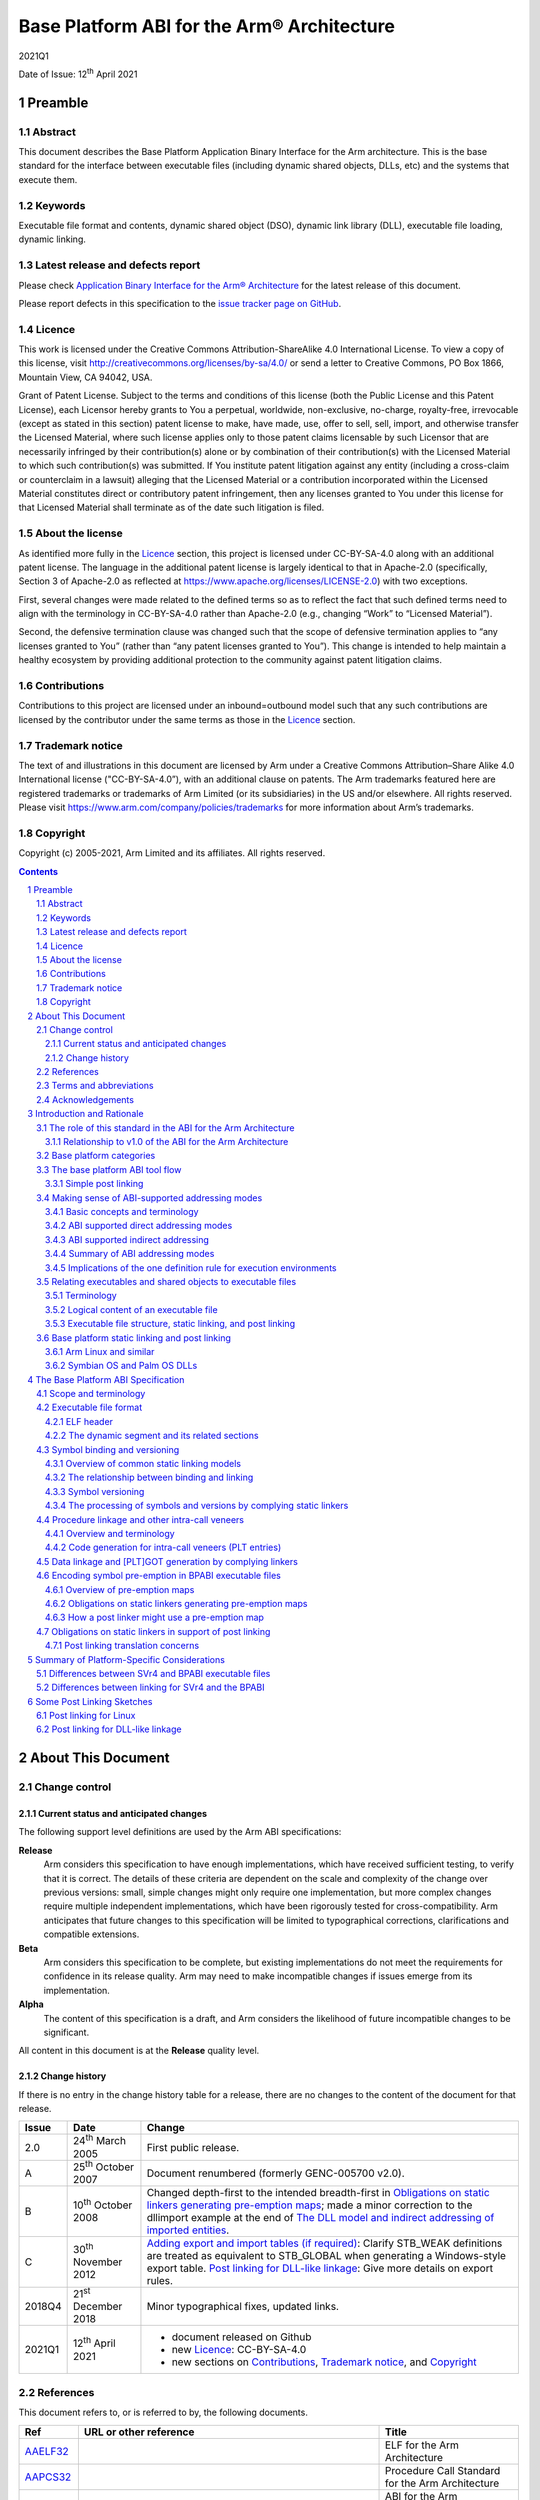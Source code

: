..
   Copyright (c) 2005-2021, Arm Limited and its affiliates.  All rights reserved.
   CC-BY-SA-4.0 AND Apache-Patent-License
   See LICENSE file for details

.. |release| replace:: 2021Q1
.. |date-of-issue| replace:: 12\ :sup:`th` April 2021
.. |copyright-date| replace:: 2005-2021
.. |footer| replace:: Copyright © |copyright-date|, Arm Limited and its
                      affiliates. All rights reserved.

.. |gcppabi-link| replace:: https://itanium-cxx-abi.github.io/cxx-abi/abi.html
.. |gelf-link| replace:: http://www.sco.com/developers/gabi/2001-04-24/contents.html
.. |lsb-elf-link| replace:: https://refspecs.linuxfoundation.org/LSB_4.0.0/LSB-Core-generic/LSB-Core-generic/elf-generic.html
.. |lsb-abinote-link| replace:: https://refspecs.linuxfoundation.org/LSB_2.0.1/LSB-Core/LSB-Core/noteabitag.html

.. _AAELF32: https://github.com/ARM-software/abi-aa/releases
.. _AAPCS32: https://github.com/ARM-software/abi-aa/releases
.. _BPABI32: https://github.com/ARM-software/abi-aa/releases
.. _BSABI32: https://github.com/ARM-software/abi-aa/releases
.. _CPPABI32: https://github.com/ARM-software/abi-aa/releases
.. _RTABI32: https://github.com/ARM-software/abi-aa/releases
.. _ELF: http://www.sco.com/developers/gabi/2001-04-24/contents.html
.. _GCPPABI: https://itanium-cxx-abi.github.io/cxx-abi/abi.html
.. _ABInote: https://refspecs.linuxfoundation.org/LSB_2.0.1/LSB-Core/LSB-Core/noteabitag.html

*******************************************
Base Platform ABI for the Arm® Architecture
*******************************************

.. class:: version

|release|

.. class:: issued

Date of Issue: |date-of-issue|

.. class:: logo

.. image:: Arm_logo_blue_RGB.svg
   :scale: 30%

.. section-numbering::

.. raw:: pdf

   PageBreak oneColumn


Preamble
========

Abstract
--------

This document describes the Base Platform Application Binary Interface for
the Arm architecture. This is the base standard for the interface between
executable files (including dynamic shared objects, DLLs, etc) and the
systems that execute them.

Keywords
--------

Executable file format and contents, dynamic shared object (DSO), dynamic
link library (DLL), executable file loading, dynamic linking.

Latest release and defects report
---------------------------------

Please check `Application Binary Interface for the Arm® Architecture
<https://github.com/ARM-software/abi-aa>`_ for the latest
release of this document.

Please report defects in this specification to the `issue tracker page
on GitHub
<https://github.com/ARM-software/abi-aa/issues>`_.

.. raw:: pdf

   PageBreak

Licence
-------

This work is licensed under the Creative Commons
Attribution-ShareAlike 4.0 International License. To view a copy of
this license, visit http://creativecommons.org/licenses/by-sa/4.0/ or
send a letter to Creative Commons, PO Box 1866, Mountain View, CA
94042, USA.

Grant of Patent License. Subject to the terms and conditions of this
license (both the Public License and this Patent License), each
Licensor hereby grants to You a perpetual, worldwide, non-exclusive,
no-charge, royalty-free, irrevocable (except as stated in this
section) patent license to make, have made, use, offer to sell, sell,
import, and otherwise transfer the Licensed Material, where such
license applies only to those patent claims licensable by such
Licensor that are necessarily infringed by their contribution(s) alone
or by combination of their contribution(s) with the Licensed Material
to which such contribution(s) was submitted. If You institute patent
litigation against any entity (including a cross-claim or counterclaim
in a lawsuit) alleging that the Licensed Material or a contribution
incorporated within the Licensed Material constitutes direct or
contributory patent infringement, then any licenses granted to You
under this license for that Licensed Material shall terminate as of
the date such litigation is filed.

About the license
-----------------

As identified more fully in the Licence_ section, this project
is licensed under CC-BY-SA-4.0 along with an additional patent
license.  The language in the additional patent license is largely
identical to that in Apache-2.0 (specifically, Section 3 of Apache-2.0
as reflected at https://www.apache.org/licenses/LICENSE-2.0) with two
exceptions.

First, several changes were made related to the defined terms so as to
reflect the fact that such defined terms need to align with the
terminology in CC-BY-SA-4.0 rather than Apache-2.0 (e.g., changing
“Work” to “Licensed Material”).

Second, the defensive termination clause was changed such that the
scope of defensive termination applies to “any licenses granted to
You” (rather than “any patent licenses granted to You”).  This change
is intended to help maintain a healthy ecosystem by providing
additional protection to the community against patent litigation
claims.

Contributions
-------------

Contributions to this project are licensed under an inbound=outbound
model such that any such contributions are licensed by the contributor
under the same terms as those in the `Licence`_ section.

Trademark notice
----------------

The text of and illustrations in this document are licensed by Arm
under a Creative Commons Attribution–Share Alike 4.0 International
license ("CC-BY-SA-4.0”), with an additional clause on patents.
The Arm trademarks featured here are registered trademarks or
trademarks of Arm Limited (or its subsidiaries) in the US and/or
elsewhere. All rights reserved. Please visit
https://www.arm.com/company/policies/trademarks for more information
about Arm’s trademarks.

Copyright
---------

Copyright (c) |copyright-date|, Arm Limited and its affiliates.  All rights
reserved.

.. raw:: pdf

   PageBreak

.. contents::
   :depth: 3

.. raw:: pdf

   PageBreak

About This Document
===================

Change control
--------------

Current status and anticipated changes
^^^^^^^^^^^^^^^^^^^^^^^^^^^^^^^^^^^^^^

The following support level definitions are used by the Arm ABI specifications:

**Release**
   Arm considers this specification to have enough implementations, which have
   received sufficient testing, to verify that it is correct. The details of these
   criteria are dependent on the scale and complexity of the change over previous
   versions: small, simple changes might only require one implementation, but more
   complex changes require multiple independent implementations, which have been
   rigorously tested for cross-compatibility. Arm anticipates that future changes
   to this specification will be limited to typographical corrections,
   clarifications and compatible extensions.

**Beta**
   Arm considers this specification to be complete, but existing
   implementations do not meet the requirements for confidence in its release
   quality. Arm may need to make incompatible changes if issues emerge from its
   implementation.

**Alpha**
   The content of this specification is a draft, and Arm considers the
   likelihood of future incompatible changes to be significant.

All content in this document is at the **Release** quality level.

Change history
^^^^^^^^^^^^^^

If there is no entry in the change history table for a release, there are no
changes to the content of the document for that release.

.. class:: bpabi32-change-history

.. table::

  +-------+-------------------------------------+----------------------------------------------------------------------------+
  | Issue | Date                                | Change                                                                     |
  +=======+=====================================+============================================================================+
  | 2.0   | 24\ :superscript:`th` March 2005    | First public release.                                                      |
  +-------+-------------------------------------+----------------------------------------------------------------------------+
  | A     | 25\ :superscript:`th` October 2007  | Document renumbered (formerly GENC-005700 v2.0).                           |
  +-------+-------------------------------------+----------------------------------------------------------------------------+
  | B     | 10\ :superscript:`th` October 2008  | Changed depth-first to the intended breadth-first in                       |
  |       |                                     | `Obligations on static linkers generating pre-emption maps`_; made a minor |
  |       |                                     | correction to the dllimport example at the end of `The DLL model and       |
  |       |                                     | indirect addressing of imported entities`_.                                |
  +-------+-------------------------------------+----------------------------------------------------------------------------+
  | C     | 30\ :superscript:`th` November 2012 | `Adding export and import tables (if required)`_: Clarify STB_WEAK         |
  |       |                                     | definitions are treated as equivalent to STB_GLOBAL when generating a      |
  |       |                                     | Windows-style export table.                                                |
  |       |                                     | `Post linking for DLL-like linkage`_: Give more details on export rules.   |
  +-------+-------------------------------------+----------------------------------------------------------------------------+
  | 2018Q4| 21\ :sup:`st` December 2018         | Minor typographical fixes, updated links.                                  |
  +-------+-------------------------------------+----------------------------------------------------------------------------+
  | 2021Q1| 12\ :sup:`th` April 2021            | - document released on Github                                              |
  |       |                                     | - new Licence_: CC-BY-SA-4.0                                               |
  |       |                                     | - new sections on Contributions_,                                          |
  |       |                                     |   `Trademark notice`_, and Copyright_                                      |
  +-------+-------------------------------------+----------------------------------------------------------------------------+

References
----------

This document refers to, or is referred to by, the following documents.

.. class:: bpabi32-refs

.. table::

  +--------------+--------------------------+-------------------------------------------------------------------------+
  | Ref          | URL or other reference   | Title                                                                   |
  +==============+==========================+=========================================================================+
  | AAELF32_     |                          | ELF for the Arm Architecture                                            |
  +--------------+--------------------------+-------------------------------------------------------------------------+
  | AAPCS32_     |                          | Procedure Call Standard for the Arm Architecture                        |
  +--------------+--------------------------+-------------------------------------------------------------------------+
  | BSABI32_     |                          | ABI for the Arm Architecture (base standard)                            |
  +--------------+--------------------------+-------------------------------------------------------------------------+
  | CPPABI32_    |                          | C++ ABI for the Arm Architecture                                        |
  +--------------+--------------------------+-------------------------------------------------------------------------+
  | RTABI32_     |                          | Run-time ABI for the Arm Architecture                                   |
  +--------------+--------------------------+-------------------------------------------------------------------------+
  | BPABI32_     | *This document*          | Base Platform ABI for the Arm Architecture                              |
  +--------------+--------------------------+-------------------------------------------------------------------------+
  | GCPPABI_     | |gcppabi-link|           | Itanium C++ ABI ($Revision: 1.71 $)                                     |
  |              |                          | (Although called *Itanium C++ ABI*, it is very generic).                |
  +--------------+--------------------------+-------------------------------------------------------------------------+
  | ELF_         | |gelf-link|              | Generic ELF, 17th December 2003 draft.                                  |
  |              |                          |                                                                         |
  |              | |lsb-elf-link|           |                                                                         |
  +--------------+--------------------------+-------------------------------------------------------------------------+
  | ABInote_     | |lsb-abinote-link|       | Linux Standard Base Specification 2.0.1, Chapter 9. ABI note tag        |
  +--------------+--------------------------+-------------------------------------------------------------------------+

Terms and abbreviations
-----------------------

The ABI for the Arm Architecture uses the following terms and abbreviations.

AAPCS
   Procedure Call Standard for the Arm Architecture

ABI
   Application Binary Interface:

   1. The specifications to which an executable must conform in order to
      execute in a specific execution environment. For example, the
      Linux ABI for the Arm Architecture.

   2. A particular aspect of the specifications to which independently
      produced relocatable files must conform in order to be statically
      linkable and executable.  For example, the C++ ABI for the Arm
      Architecture, the Run-time ABI for the Arm Architecture, the C
      Library ABI for the Arm Architecture.

AEABI
   (Embedded) ABI for the Arm architecture (this ABI...)

Arm-based
   ... based on the Arm architecture ...

core registers
   The general purpose registers visible in the Arm architecture’s
   programmer’s model, typically r0-r12, SP, LR, PC, and CPSR.

EABI
   An ABI suited to the needs of embedded, and deeply embedded (sometimes
   called free standing), applications.

Q-o-I
   Quality of Implementation – a quality, behavior, functionality, or
   mechanism not required by this standard, but which might be provided
   by systems conforming to it. Q-o-I is often used to describe the
   tool-chain-specific means by which a standard requirement is met.

VFP
   The Arm architecture’s Floating Point architecture and instruction
   set. In this ABI, this abbreviation includes all floating point
   variants regardless of whether or not vector (V) mode is supported.

Acknowledgements
----------------

This specification has been developed with the active support of the
following organizations. In alphabetical order: Arm, CodeSourcery, Intel,
Metrowerks, Montavista, Nexus Electronics, PalmSource, Symbian, Texas
Instruments, and Wind River.

.. raw:: pdf

   PageBreak

Introduction and Rationale
==========================

The role of this standard in the ABI for the Arm Architecture
-------------------------------------------------------------

This Base Platform ABI standardizes the interface between executable files
(including dynamic shared objects, dynamic link libraries, and the like) and
their execution environments (or platforms). The Base Platform ABI completes
version 2.0 of the ABI for the Arm Architecture (base standard) by setting
standards for tools producing executable files usable in a wide range of
execution environments.

The ABI for the Arm Architecture [BSABI32_] defines four broad families of
execution environment categorized by how they manage the address space and
how they handle dynamically loaded binaries. This is summarized pictorially
in the central area of the figure below.

.. _Execution environment traits determining the structure of the Base Platform ABI:

.. rubric:: Execution environment traits determining the structure of the
            Base Platform ABI

.. figure:: bpabi32-execution-environment.svg

The three platform categories that support dynamically loaded shared
libraries use two fundamentally different shared library models. Two
categories share some aspects of the Windows dynamic link library (DLL)
model while one uses the Linux-like dynamic shared object (DSO) model. This
is summarized in the upper area of the diagram above.

Relationship to v1.0 of the ABI for the Arm Architecture
^^^^^^^^^^^^^^^^^^^^^^^^^^^^^^^^^^^^^^^^^^^^^^^^^^^^^^^^

Version 1.0 of the ABI for the Arm Architecture (base standard) governs the
interface between producers of relocatable files and static linking. It
guarantees little about the form or utility of any executable file
produced. Some aspects of target execution environments show through
version 1.0 in the procedure call standard [AAPCS32_] and the run-time ABI
[RTABI32_] because they affect code generation and, hence, the interface to
relocatable code. However, version 1.0 does not regulate the interface to
those execution environments.

Underpinning the variations between platform families are three
fundamentally different ways to address static data, depicted in the lower
region of [`Execution environment traits determining the structure of the
Base Platform ABI`_] as procedure call standard or build option variants.
In fact there is a further dimension to this variation not depicted there
that doubles the number of ways to address imported static data (discussed
in `Making sense of ABI-supported addressing modes`_).

Base platform categories
------------------------

We categorize execution environments according to how they organize the
address space and whether they can dynamically load shared objects. We then
define a parameterized standard that works across the categories.

In order of increasing conceptual complexity the four platform categories
are:

* Single address space, no dynamic shared objects (often known as “bare
  metal” or the “bare platform”).

  Typically, a program is committed to read-only memory (or FLASH memory).
  Loading and dynamic linking are performed off line before creating a ROM
  image. If there is an operating system (often termed an RTOS,
  micro-kernel or nano-kernel) it is statically linked into the ROM image.
  An RTOS may, nonetheless, be able to load executable files.

* Single address space with DLL-like shared objects (example: Palm OS).

  The OS and some applications are committed to read-only memory, but other
  modules can be loaded dynamically into RAM. At the user level, loadable
  modules provide functionality similar to that of Windows DLLs and
  executable files. The system and all its applications exist in a single
  virtual address space.

* Multiple address spaces with Windows-like organization and DLL-like
  shared objects (example: Symbian OS).

  A DLL can be shared among several processes, each of which has its own
  virtual address space. A segment of a DLL is mapped at the same virtual
  address in each process that maps it. DLLs behave similarly (but not
  identically) to Windows DLLs.

* Multiple address spaces with SVr4-like organization and SVr4-like DSOs
  (example: Arm Linux).

  A DSO can be shared among several processes, each of which has its own
  virtual address space. A segment of a DSO can be mapped at a different
  virtual address in each process that maps it.

(:strong:`Aside`: DSOs, DLLs, and executable files structure systems at the
highest level. Shared objects are useful for structuring large systems for
bare platforms if dynamic linking and loading operations can be performed
off line – in effect in a second phase of static linking. Some bare
platforms may also be able to load executable files dynamically.
:strong:`End aside`).

The base platform ABI tool flow
-------------------------------

This base platform ABI sets a standard for executable and shared object
files – in effect, a standard for the tool chains that produce them. This
ABI is based on the tool flow depicted below.

A simple post-linker (see `Simple post linking`_ for our definition of
simple) converts a BPABI-conforming executable or shared object file into a
platform-specific format. The post linker is simple enough to be supplied by
a platform vendor.

A conversion done this way can easily be built into a static linker, at low
cost. We expect that tool vendors serious about a specific platform will do
this.

Either way, the cost supporting a specific platform ABI derived from this
base platform ABI (under the simple post-linking constraint) will be
moderate.

.. _Base platform ABI tool flow and its relationship to concrete platforms:

.. rubric:: Base platform ABI tool flow and its relationship to concrete
            platforms

.. figure:: bpabi32-tool-flow.svg

Platform-specific elements are shown grayed. Others are generic to all ABIs
derived from this base platform ABI.

Simple post linking
^^^^^^^^^^^^^^^^^^^

A BPABI post linker is a simple tool compared to a static linker. Some
bounds on its complexity are:

* Post linking must be at least as complex as navigating a generic (ELF)
  executable file (or similar).

  (This mirrors the structural complexity of utilities such as the ADS/RVCT
  fromelf, the SUN/Solaris elfdump, the Linux objdump, and the Windows
  dumpbin).

* In general, post linking should not be more complex than the most general
  form of dynamic linking (platform specific aspects can increase the
  complexity arbitrarily, but ABI-specific aspects do not).

  (Among the concrete platforms under consideration, Linux has the most
  complex behavior when an executable or shared object file is loaded and
  linked dynamically. For platforms that do less dynamically, the post
  linker must perform some of these dynamic linking tasks off line. There
  is no more to do to prepare an executable file for execution than SVr4
  does dynamically).

Making sense of ABI-supported addressing modes
----------------------------------------------

Basic concepts and terminology
^^^^^^^^^^^^^^^^^^^^^^^^^^^^^^

Own data
~~~~~~~~

Programming languages such as C and C++ typically recognize three
fundamentally different classes of data.

* Local, automatic, or stack data (terminology varies) are usually
  allocated to registers or the run-time stack. If any datum is in memory
  and needs to be addressed it is addressed SP-relative (or, depending on
  the language and compiler, frame pointer-relative). These data are of no
  further concern to this specification.

* Dynamically allocated data are created with malloc or new (or whatever
  the language supports) and thereafter addressed indirectly via pointers
  that may themselves be local, dynamically allocated, or static. These
  data are of no further concern to this specification.

* Own, static, or extern data (terminology varies) are statically allocated
  to memory. The allocation is done partly at compile time and partly at
  static link time. It does not change during the execution of the program.
  We shall use the term own data to encompass C/C++ static, function-local
  static, and extern data that the compiler does not allocate to a
  register.  (Advanced compilers can sometimes allocate C/C++ static data
  to registers).

The rest of this section about ABI-supported addressing modes is about
addressing own data and functions.

Static, extern, imported, and exported
~~~~~~~~~~~~~~~~~~~~~~~~~~~~~~~~~~~~~~

Among own data, languages and execution environments distinguish between
static, extern, imported, and exported. These categories are not entirely
independent, and the meaning of imported and exported depends on the
execution environment.

* Static data are local to a compilation unit (or to a function within a
  compilation unit). A (2-pass) compiler can always see the definition of a
  static datum.

* Extern data are visible between compilation units. In general, one
  compilation unit defines a datum and others refer to it. In general, a
  reference to an extern datum cannot be bound until static link time (or
  later). The compiler making the reference cannot know where the data will
  be allocated.

* Some extern data definitions and some function definitions may be
  exported. That is, they may be visible to, and referenced from, another
  static link unit (another executable, DLL, DSO, or shared library).

* Some extern references may be imported. That is, they refer to
  definitions from another static link unit

Import affects addressing because the location of an imported entity is
unknown to the static linker. In some cases, a compiler must generate
different code to address imported entities (`ABI supported indirect
addressing`_).

Import and export can be explicitly described (as is typical in DLL-based
environments) or implicit, implied by extern, (as, by default, in SVr4-based
environments).

Explicit export and import are usually mutually exclusive. Nevertheless, an
exported entity may need to be treated as if it were imported into the
exporting link unit. See `Absolute addressing and SVr4 (Linux) application
code`_ and `Dynamic resolution of vague linkage`_ for justification.

Shared libraries and applications
~~~~~~~~~~~~~~~~~~~~~~~~~~~~~~~~~

At its simplest, a program consists of some application code written by a
user, statically linked with some library code provided with the development
tools and/or the execution environment. In this model a program might
interact with the execution environment in a limited way – for example by
executing trap instructions or calling OS entry points at fixed addresses –
but it is essentially self sufficient.

A more sophisticated model makes some or all of the library code into
dynamically loadable binaries (shared libraries), and the application code
into an application binary or executable.

Each executable and shared library file is built from some translation
units. Some extern references between translation units which in the simple,
single-binary program model were resolved statically can no longer be fixed
by the static linker. A dynamic linking phase is needed before the program
starts executing, to resolve those references.

Note that this model can still be used to construct a standalone (self
sufficient) program by performing the dynamic linking off line (in effect in
a second, later phase of static linking). This is necessary to create the
ROM image of a system that can dynamically load components but that carries
some of them in ROM.

Comparing the DSO and DLL library models
~~~~~~~~~~~~~~~~~~~~~~~~~~~~~~~~~~~~~~~~

The SVr4 model attempts to maintain precisely the same environment for
application relocatable objects whether they are linked statically with
their libraries or dynamically with DSOs containing library code. By
default, all extern entities are imported and exported unless the producing
tool chain is told otherwise (by Q-o-I means). In general, programmers do
not need to be aware of import and export issues.

In contrast, DLL models usually make import and export explicit and
partition the set of extern entities into imported references, exported
definitions, and hidden definitions (local to the DLL or application, but
not local to a translation unit). Depending on the design of the execution
environment, a programmer might need to be aware of import and export.

ABI supported direct addressing modes
^^^^^^^^^^^^^^^^^^^^^^^^^^^^^^^^^^^^^

Absolute addressing
~~~~~~~~~~~~~~~~~~~

The simplest way to address an extern entity is absolutely, via an address
constant. For example:

+------------------+--------------------------------+
| .. code:: c      | .. code:: asm                  |
|                  |                                |
|    extern int X; |        LDR   r0, LX       ; &X |
|    int f(void)   |        LDR   r0, [r0, #0] ; X  |
|    {             |        BX    lr                |
|      return X;   |     LX DCD   X                 |
|    }             |                                |
+------------------+--------------------------------+

The address constant at LX points to the extern entity X. It is given its
value by a static linker. The address constant itself is addressed
PC-relative but a compiler will ensure that it is generated close enough to
the load.

(If we wanted to be pedantic we might describe this as short PC-relative
RO-indirect).

In general, this is the most efficient form of static data addressing
supported by the Arm architecture, but there are difficulties with it.

* If X is imported rather than extern – so the address constant cannot be
  relocated at static link time – this mode of addressing will require the
  read-only segment to be relocated on being loaded.

* If several processes map the same instance of this code, each process
  must allocate its copy of X at the same address (because they all share
  the same pointer to X at LX).

Note that absolute references work uniformly for both writable data and
read-only data.

Absolute addressing and SVr4 (Linux) application code
~~~~~~~~~~~~~~~~~~~~~~~~~~~~~~~~~~~~~~~~~~~~~~~~~~~~~

SVr4 application code uses absolute addressing and a trick to avoid the need
to relocate the RO segment.

When an application is linked against a shared library that defines a datum
used by the application (X, say), the linker allocates space for X in the
application’s zero-initialized (dot-bss) memory and resolves the
application’s references to extern X to the application’s definition of X.
It then subjects this definition to a dynamic, copy relocation. At dynamic
link time, the value of X will be copied from the DSO that defined it into
the application, and the DSO’s reference to X will be linked to the
application’s definition (the DSO’s definition will be pre-empted).

From the perspective of a DSO, an exported datum (X) must be addressed as if
it were imported, because if a definition is provided by an application,
that is exactly what will happen.

Absolute addressing, Windows-like (Symbian OS) code, and standalone code
~~~~~~~~~~~~~~~~~~~~~~~~~~~~~~~~~~~~~~~~~~~~~~~~~~~~~~~~~~~~~~~~~~~~~~~~

Windows-like DLL models – in particular, Symbian OS – use absolute
addressing in both applications and DLLs (but see also `How DLLs and their
applications address imported data`_).

Absolute addressing is the preferred choice for standalone (RTOS-based)
applications.

SB-relative addressing (Palm OS-like)
~~~~~~~~~~~~~~~~~~~~~~~~~~~~~~~~~~~~~

SB-relative addressing supports shared libraries in a single address space.
The simple version of it is structurally similar to absolute addressing.
The writable static data associated with a shared library is addressed
using an offset from a dedicated static base register (see [AAPCS32_]). For
example:

+------------------+----------------------------------+
| .. code:: c      | .. code:: asm                    |
|                  |                                  |
|    extern int X; |       LDR   r0,LX      ; &X - SB |
|    int f(void)   |       ADD   r0,r0,sb   ; &X      |
|    {             |       LDR   r0,[r0,#0] ; X       |
|      return X;   |       BX    lr                   |
|    }             |   LX  DCDO  X                    |
+------------------+----------------------------------+

Here, the offset of X from SB is loaded short PC-relative from the literal
pool. The offset of data defined by the application or shared library can be
fixed at static link time, though, in general, it needs to be re-based when
the executable file is first loaded.

References to imported data can be handled the same way if the operating
system preserves the invariant that the offset of a library’s static data
from SB is the same in every process that threads the library. This is
effectively the same constraint that Windows DLLs have, but on the offsets
of data from SB rather than on the addresses of data.

More complex versions of SB-relative addressing are possible that formulate
an offset from SB in a sequence of instructions. For example, for offsets
smaller than 20 bits, the above code could be re-written as:

+------------------+------------------------------------------+
| .. code:: c      | .. code:: asm                            |
|                  |                                          |
|    extern int X; |                                          |
|    int f(void)   |       ADD   r0, sb, #:SB_OFFSET_19_12: X |
|    {             |       LDR   r0, [r0, #:SB_OFFSET_11_0: X |
|      return X;   |       BX    lr                           |
|    }             |                                          |
+------------------+------------------------------------------+

However, this complicates relocation of the read-only segment at load time.
In general, systems prefer to use only simple dynamic relocations (for
example, relocations of 32-bit data locations).

An offset from SB implicitly addresses a writable location and it will need
to be relocated dynamically if it is used to address a read-only place.
(Recall, the DLL model gives independently chosen base addresses to the
read-only and read-write segments of the executable file). In practice that
encourages references to be made as follows.

.. rubric:: Inter-segment addressing in DLLs using SB-relative addressing

.. class:: bpabi32-interseg-table

.. table::

   +------------+---------------------------------------------------------+------------------------------------------+
   | **From**   | **Read-only**                                           | **Read-write**                           |
   |            |                                                         |                                          |
   | To         |                                                         |                                          |
   +------------+---------------------------------------------------------+------------------------------------------+
   | Read-only  | PC-relative (`PC-relative addressing (SVr4 DSOs)`_)     | Absolute (`Absolute addressing`_)        |
   |            | or Absolute                                             |                                          |
   +------------+---------------------------------------------------------+------------------------------------------+
   | Read-write | SB-relative (this section)                              | Absolute                                 |
   +------------+---------------------------------------------------------+------------------------------------------+

Of course, the absolute addresses here require dynamic relocation.

PC-relative addressing (SVr4 DSOs)
~~~~~~~~~~~~~~~~~~~~~~~~~~~~~~~~~~

An SVr4 (Linux) DSO can be mapped at a different virtual address in each
process that uses it. Writable data is at a fixed offset from the code (a
DSO has only one independent base address) so it can be addressed relative
to the current place. For example:

+------------------+---------------------------------------+
| .. code:: c      | .. code:: asm                         |
|                  |                                       |
|    static int X; |       LDR   r0, LX     ; &X – (P + 8) |
|    int f(void)   |    P  ADD   r0,pc,r0   ; &X           |
|    {             |       LDR   r0,[r0,#0] ; X            |
|      return X;   |       BX    lr                        |
|    }             |    LX DCD   |X + (LX – P - 8) - .|    |
+------------------+---------------------------------------+

In general, an imported datum X will be at a different address in each
process, and it can be at a different relative address (see `Own data
addressing by SVr4 (Linux) DSOs and applications`_), so there is no
sharable offset to it. Because of this, each potentially imported datum
must be addressed PC-relative indirect, via a writable location that can be
relocated when the DSO is loaded.

The SVr4 ABI calls the set of such locations the Global Offset Table (GOT),
and we call this addressing style GOT-relative.

As we noted above, every extern datum defined by a DSO is also potentially
imported  because of potential pre-emption at dynamic link time.

ABI supported indirect addressing
^^^^^^^^^^^^^^^^^^^^^^^^^^^^^^^^^

The indirect addressing modes use one of the direct addressing modes to
address a pointer that can be initialized at dynamic link time. The effect
is as if the code on the left had been written as the code on the right:

+---------------------------+-------------------------------+
| .. code:: c               | .. code:: c                   |
|                           |                               |
|    extern Thing theThing; |    extern Thing theThing;     |
|    // ...                 |    Thing* pThing = &theThing; |
|    // ...                 |    // ...                     |
|    Thing t = theThing;    |    Thing T = *pThing;         |
+---------------------------+-------------------------------+

Whatever the primary addressing mode, the indirection is always absolute via
an address (using an offset would always be less efficient at run time and
would eliminate no dynamic relocations).

Own data addressing by SVr4 (Linux) DSOs and applications
~~~~~~~~~~~~~~~~~~~~~~~~~~~~~~~~~~~~~~~~~~~~~~~~~~~~~~~~~

As noted above, use of PC-relative indirect (SVr4 GOT-relative) addressing
modes follows from two choices.

* An SVr4 DSO has a single base address (its RW segment is at an offset
  from its RO segment that was fixed when the DSO was statically linked).

* An SVr4 DSO can be loaded at a different virtual address in each process
  that loads it.

So although there is an invariant offset from any place in the RO segment to
own data that is not imported, there is no invariant offset to any imported
data.

As noted earlier, SVr4 does not make export and import explicit, and chooses
that application code should be oblivious to whether it is linked statically
or dynamically to its library code. These decisions make all extern data
used by a DSO potentially imported and, therefore, to be addressed
PC-relative indirect.

For SVr4, we can make some clear statements independent of further
considerations.

* Application code addresses its own data absolutely and calls non-imported
  functions PC-relative.

* Application code calls imported functions via a procedure linkage stub
  generated by the static linker.

 (An imported function is simply one not defined by the application).

* A DSO addresses static and restricted visibility data PC-relative and
  extern data PC-relative indirect.

* A DSO calls static functions PC-relative and extern functions via a
  procedure linkage stub generated by the static linker. The stub calls
  indirectly through a writable function pointer (the PLTGOT entry).

How DLLs and their corresponding applications address not-imported data
~~~~~~~~~~~~~~~~~~~~~~~~~~~~~~~~~~~~~~~~~~~~~~~~~~~~~~~~~~~~~~~~~~~~~~~

The DLL model preserves the invariant that each process threading an
instance of a DLL’s RO segment maps its RW segment at the same virtual
address (or the same offset from SB if there is only one address space). If
this cannot be maintained when another process P threads the DLL, P must
load a new instance of the RO segment.

A significant difference between a DLL and an application that uses it is
that when there are multiple virtual address spaces, the execution addresses
of the segments of an application can be known at static link time, whereas
a DLL (and a single address space application) might need to be relocated
dynamically.

* Multiple address space DLLs and application code address local own data
  absolutely.

  Address constants embedded in a DLL’s RO segment must be relocated when
  the segment is first loaded.

* Single address space DLLs and application code address local own data
  SB-relative.

  The offsets from SB embedded in a DLL’s RO segment must be relocated when
  the segment is first loaded.

* DLL and application code calls DLL-local functions PC-relative.

.. note::

  To avoid relocating the RO segment of a single address space application
  on first loading, some offset from SB must be reserved to applications –
  analogous to reserving fixed base addresses for multiple VA applications.

How DLLs and their applications address imported data
~~~~~~~~~~~~~~~~~~~~~~~~~~~~~~~~~~~~~~~~~~~~~~~~~~~~~

The DLL model per se – whether deployed in a single address space Palm
OS-style, or multiple address spaces in the style of Symbian OS or Windows –
neither requires nor forbids indirect addressing of imported data. Three
factors influence a platform’s choice.

* The management of multiple processes (an OS consideration).

* Whether or not a DLL loaded into RAM can patch a collection of DLLs in ROM
  (a platform consideration).

* Whether or not the system can resolve vague linkage at dynamic link time.

Imported data and the management of multiple processes
~~~~~~~~~~~~~~~~~~~~~~~~~~~~~~~~~~~~~~~~~~~~~~~~~~~~~~

Depending on how the operating system manages the address space of a
process, it might be possible for process P1 to have mapped DLL-1’s RW
segment at A1, and for process P2 to be unable to map it there. P2 will
subsequently create a copy of DLL-1’s RO segment and map a copy of the data
of DLL-1 at A2.

Now consider the case that P1 and P2 both load DLL-2 that imports X from
DLL-1.

If X is addressed directly via a (dynamically relocated) literal L in the
read-only segment, L must be relocated to two different values, A1 and A2
(which is impossible).

There are three ways a DLL-based OS can deal with this problem.

* It can ensure that a DLL’s address space slots are reserved in all
  (future) processes. This enforces the data address invariant globally and
  ensures that there is only one copy of the RO segment of a DLL in the
  system.

* It can accept that when more than one instance of a DLL has been created,
  separate instances of all referring DLLs must be created.

* It can insist that imported data be addressed indirectly (as MS Windows
  does), allowing one instance of DLL2 to refer via its P1 and P2 data
  instances to P1’s DLL-1 or P2’s DLL-1.

Real DLL-based systems employ a combination of these strategies. For
example, Symbian OS currently uses the first two, but not the third, while
Palm OS currently uses the first and third, but not the second.

Imported entity addressing and ROM patching
~~~~~~~~~~~~~~~~~~~~~~~~~~~~~~~~~~~~~~~~~~~

Suppose that DLL-2 imports a function F and data X from DLL-1, and suppose
that both DLLs have been committed to ROM. Now suppose that DLL-1 must be
patched by loading a new version into Flash or RAM.

For this to be effective, DLL-2 must be made to refer to the new version of
DLL-1 without changing any part of DLL-2. This can only be done if the
linkage between DLL-2 and DLL-1 is via writable RAM locations. In effect all
imported entities must be addressed indirectly via RAM.

An SVr4 DSO already does this. Every extern entity with normal visibility is
addressed via a (writable) GOT entry. Even a procedure linkage stub (PLT
entry) must do this (via its PLTGOT entry).

A DLL might be required do this, or it might not (`How DLLs and their
applications address imported data`_). However, to support being patched, a
DLL too must address imported entities indirectly.

Because the DLL model does not import and export extern entities by default,
indirect addressing forces import of data to be made explicit at translation
time (because different code must be generated to access imported data), or
it restricts import to import by address (effectively making the indirection
explicit in the source code).

(Aside: The effect on the import of functions is less visible because a
procedure linkage stub is usually generated by the linker. As far as a
compiler is concerned, every extern function is potentially imported. If a
linkage stub must be hand written it is also easy to arrange that import is
by address initializing a writable location – in effect, the PLTGOT model.
End aside).

Dynamic resolution of vague linkage
~~~~~~~~~~~~~~~~~~~~~~~~~~~~~~~~~~~

RTTI, v-tables, and other entities generated by translating C++ pose a
potential problem because, in general, there is no unique locus of
definition. For example, if a class has no key function, RTTI and v-tables
must be generated everywhere they are used (according the C++ ABI for the
Arm Architecture [CPPABI32_], which, in this respect, follows the Generic
C++ ABI for Itanium [GCPPABI_]). These entities have vague linkage.

After translation, each such definition is wrapped in GRP_COMDAT section
group. A static linker retains only one copy, but a dynamic linker can
encounter multiple definitions, one from each shared object. This is
harmless if:

* All participants in the dynamic link step end up using the same
  definition of each entity.

* Or, the implementation of the One Definition Rule (ODR) does not require
  a unique address for each entity.

To guarantee a unique address, an entity with vague linkage must be treated
as both exported by, and imported into, each executable file that defines
it. Each defining file must be able to defer to (be preempted by) another’s
definition at dynamic link time.

The problem of resolving dynamic vague linkage is depicted in Figure 3,
below. The illustrative scenario is based on C++ run-time type information
(RTTI). It arises naturally and frequently in programs written in C++ but
the problem is by no means restricted to programs written in C++, or to
RTTI.

* DLL-B contains the definitions relevant to class B (which has a key
  function) and class A (which does not).

* DLL-C similarly contain class C's definitions (and, again, class C has a
  key function), and class A's.

Both DLL-B and DLL-C export RTTI for class A. In a relocatable file, RTTI
for class A is emitted into a COMDAT group, and in a static link step
involving classes B and C, only one copy of the RTTI for class A would be
retained.

There are three possible use cases for DLL-B and DLL-C in relation to
RTTI-A.

Process 1
   Link program B (that uses classes A, B) with DLL-B.

Process 2
   Link program C (that uses classes A, C) with DLL-C.

Process 3
   Link program BC (that uses classes A, B, C) with DLL-B and DLL-C.

Processes 1, 2, and 3 can execute simultaneously as depicted below.

.. rubric:: The dynamic vague linkage problem

.. figure:: bpabi32-dynamic-linkage-problem.svg

The One Definition Rule (ODR) for process 3 requires that all users of the
RTTI-A should use the same copy of it. In the static link step generating
program BC, the linker knows that references to RTTI-A must resolve to
DLL-C::RTTI-A, say. (It could choose DLL-B::RTTI-A, but the argument is
symmetrical).

Now there is a problem in process 1. References to RTTI-A from DLL-B must
resolve to DLL-B::RTTI-A (process 1 does not load DLL-C so resolution to
DLL-C::RTTI-A is impossible). Unless the reference is private to the
process, it must point to two different places in two different processes
(the dashed red pointer from DLL-B to DLL-C::RTTI-A in process 3, and the
solid black pointer from DLL-B to DLL-B::RTTI-A in process 1).

If we want to resolve vague linkage dynamically, we must address imported
data indirectly via private-to-the-process locations.

The DLL model and indirect addressing of imported entities
~~~~~~~~~~~~~~~~~~~~~~~~~~~~~~~~~~~~~~~~~~~~~~~~~~~~~~~~~~

Under the DLL model, indirect addressing goes hand in hand with explicit
data import. If imported data must be addressed indirectly, a compiler must
know what is imported so that it can compile an extra indirection into the
access code. A pseudo storage class like ``__declspec(dllimport)`` is often
used to tell a compiler that an extern datum is imported.

Alternatively, and equivalently, import must be limited to import by address
used to initialize a writable pointer.

The following examples illustrate these points.

.. code-block:: c

   extern Thing* pThing;                 // (*pThing) can always be imported because pThing
                                         // is a writable pointer initialized by an address
   extern Thing theThing;                // theThing cannot be imported if imported data
                                         // must be addressed indirectly
   __declspec(dllimport) extern Thing T; // T is imported, and will be addressed
                                         // indirectly if this is required

In general, imported functions do not need to be identified to a compiler. A
reference to an imported function will be made via a procedure linkage stub
created by a linker, so a compiler can generate the same code for an
imported call as for an extern call. Under this ABI – and especially in
Thumb state – it is not generally beneficial to inline linkage stubs.

Summary of ABI addressing modes
^^^^^^^^^^^^^^^^^^^^^^^^^^^^^^^

The following tables list the addressing modes used by the execution
environments serving as exemplars for the platform categories encompassed by
this ABI.

.. rubric:: Not imported (e.g. static) own data

.. table::

   +--------+------------------------------------------+--------------------------------+
   |        | Single address space                     | Multiple virtual address space |
   |        +----------------+-------------------------+----------------+---------------+
   | Ref to | Bare platform  | Palm OS DLL             | Symbian OS DLL | Arm Linux DSO |
   +========+================+=========================+================+===============+
   | RW     | Absolute       | SB-relative             | Absolute       | PC-relative   |
   +--------+----------------+-------------------------+----------------+---------------+
   | RO     | Absolute       | PC-relative or Absolute | Absolute       | PC-relative   |
   +--------+----------------+-------------------------+----------------+---------------+

.. rubric:: Imported data referred to by not patchable executable files

.. table::

   +--------+-----------------------------------------+----------------------------------------------+
   |        | Single address space                    | Multiple virtual address space               |
   |        +---------------+-------------------------+----------------+-----------------------------+
   | Ref to | Bare platform | Palm OS DLL             | Symbian OS DLL | Arm Linux application       |
   +========+===============+=========================+================+=============================+
   | RW     | Absolute      | SB-relative             | Absolute       | Absolute                    |
   |        |               |                         |                | (copy relocated, patchable) |
   |        |               | *(non-standard)*        |                |                             |
   +--------+---------------+-------------------------+----------------+                             |
   | RO     | Absolute      | Absolute or PC-relative | Absolute       |                             |
   |        |               |                         |                |                             |
   |        |               | *(non-standard)*        |                |                             |
   +--------+---------------+-------------------------+----------------+-----------------------------+

.. rubric:: Imported own data referred to by patchable executable files

.. table::

   +----------+---------------------------------------------------------+------------------------------------------+
   |          | Single address space                                    | Multiple virtual address space           |
   |          +----------------------------------+----------------------+-------------------+----------------------+
   | Ref to   | Bare platform with DLL structure | Palm OS              | Symbian OS DLL    | Arm Linux DSO        |
   +==========+==================================+======================+===================+======================+
   | RO or RW | Absolute indirect                | SB-relative indirect | Absolute indirect | PC-relative indirect |
   |          |                                  |                      |                   |                      |
   |          | *(non-standard)*                 |                      | *(non-standard)*  |                      |
   +----------+----------------------------------+----------------------+-------------------+----------------------+

Implications of the one definition rule for execution environments
^^^^^^^^^^^^^^^^^^^^^^^^^^^^^^^^^^^^^^^^^^^^^^^^^^^^^^^^^^^^^^^^^^

C and C++ require that each data object and each function in a program has a
single definition. This is the One Definition Rule (ODR). The ODR guarantees
to a programmer that each addressable object and function defined in the
source program has a unique address.

A static linker usually enforces the ODR by faulting multiple definitions of
the same symbol, or by discarding all but one definition. This section
examines the effect of the ODR on DLL and DSO dynamic linkage.

SVr4 and the ODR
~~~~~~~~~~~~~~~~

SVr4 application code need not be aware of whether it will be linked
statically or dynamically with the libraries it uses. In effect, the dynamic
linker must maintain the ODR the same way a static linker does for entities
local to an executable file.

It is easy to specify the treatment of data and clear that a dynamic linker
can easily enforce the ODR for data.

* A data definition exported by an application pre-empts an identically
  named definition by a DSO. Consequently:

  * Application code can always use an absolute address for an imported or
    exported datum.

    (It is as if the imported datum is defined by the application).

  * DSO code must always address imported/exported data PC-relative
    indirect.

It is harder to specify the treatment of functions.

* All code must address imported functions PC-relative indirect (via the
  [PLT]GOT).

* DSO code formulating the address of an extern function can simply load
  the corresponding [PLT]GOT entry. The dynamic linker looks after its
  value.

Application code can address an extern function F directly. If F turns out
to be imported, the only possible resolution of F at static link time is to
the PLT entry for F, generating two ugly alternatives.

* The read-only segment of the application can be dynamically relocated.

  This is considered by SVr4 systems to be highly undesirable (in any
  system in which applications might be shared between processes there is a
  serious cost to the loss of sharing).

* The dynamic linker can pre-empt the definition of F with the
  application’s PLT entry for F.

  This is the standard Linux solution, but there are problems with it.

  * Calls through a function pointer initialized to F must now indirect
    through a PLT entry.

  * To avoid calling via two PLT entries, the dynamic linker must ensure
    that a PLTGOT entry for F points directly to F, not to the
    application’s PLT entry, and in any DSO that both calls F and takes
    F’s address there must be a separate GOT entry for F that points to
    the application’s PLT entry.

All calls to F (whether direct or indirect) traverse exactly one PLT entry.

Alternatively, application code could take the address of a function using
absolute indirect (GOT-relative) addressing (reducing import to import by
address initializing a writable location).

Of the two alternatives, the second is cleaner and has higher performance,
and taking the address of a function other than to initialize an own-data
function pointer is so rare that there is no issue with the extra GOT entry.

DLLs and the ODR
~~~~~~~~~~~~~~~~

The DLL model presents essentially the same difficulties as the SVr4 model,
but with some variations according to the taste of the target platform.

* It is routine to relocate read-only segments on first loading.

  So, in the absence of resolving vague linkage dynamically, a DLL can take
  the address of an exported entity or an imported entity as if it were
  local to the DLL, and obtain the same address as any other observer.

* Usually, import and export are expressed explicitly rather than being by
  default for all extern entities.

  So, if imported entities must be addressed indirectly, a compiler can
  always know exactly to formulate the address of an extern entity (for
  example, absolute-indirect if imported, absolute otherwise).

Under the usual explicit import and export model, preservation of the ODR
would follow from the discipline that only one DLL, or the application, may
define (export) an entity, and all others must refer to (import) it.

As we discussed in `Dynamic resolution of vague linkage`_, this is not possible for
entities with vague linkage. They have multiple definitions from which a
dynamic linker must choose one to impose program wide.

SVr4-based systems solve the resulting dynamic linking problem
straightforwardly because the dynamic linker looks up symbol names while
relocating an executable file. Pre-emption follows naturally from the way
the symbol table for a process is constructed.

In general, a DLL-based system must perform the required symbol table
juggling at static link time when the application that will generate a
process is created. This is the only point at which all the DLLs to be
linked into the process are known and symbol tables are still available. By
dynamic link time, otherwise global symbol names will have been translated
into DLL-local ordinal numbers, and no process-wide symbol table will be
built by the loader.

So, dynamic vague linkage must be resolved when an application is created,
and recorded in the resulting BPABI executable file in a form that
post-linkers can translate into platform-specific dynamic relocation
directives. This observation motivates the specification given in
`Encoding symbol pre-emption in BPABI executable files`_.

Relating executables and shared objects to executable files
-----------------------------------------------------------

Terminology
^^^^^^^^^^^

[ELF_] already gives precise definitions to the words segment and section.
Section is not relevant to the executable view of an ELF file, so it is not
available for more general usage here. We use (program) segment with its
strict ELF meaning to denote a contiguous part of an executable file read by
a loader or dynamic linker. Where segment explicitly or implicitly has type
PT_LOAD, it refers a contiguous part of an executable file loaded into
memory to initialize an executable image.

We also need a word to describe part of an executable image loaded into
virtual memory. We use the word region, familiar to users of Arm development
tools. An (execution) region contains the minimum needed to support
execution of the program on a bare platform.  A (program) segment usually
contains one (execution) region. On some platforms it also contains other
platform-specific data associated with loading or dynamic linking.

Finally, we need a term for part of an executable file that serves a
distinct, coherent purpose. We use the word component. A segment is also a
component. So is the content of a region when it is stored in an executable
file. On some platforms there are components that are not part of any region
or segment. Clearly, a component can have sub-components.

Logical content of an executable file
^^^^^^^^^^^^^^^^^^^^^^^^^^^^^^^^^^^^^

The figure below depicts a typical set of components present in an
executable file. Not all components are present in all platform-specific
formats, and the encoding of dynamic linking data varies greatly between
platforms. (The dynamic components shown in the figure are a mélange of DLL
and SVr4 components).

.. rubric:: Components of a typical executable file and the relationships between them

.. figure:: bpabi32-exe-file.svg

Other than bare execution environments that do not load executable files
dynamically, the platforms of immediate interest to this ABI base their
executable file models directly or loosely on the SVr4 executable file model
or the Windows DLL/executable file model.

Salient features of SVr4 executable files
~~~~~~~~~~~~~~~~~~~~~~~~~~~~~~~~~~~~~~~~~

An SVr4 executable file has a dynamic symbol table to which dynamic
relocations refer. Imports and exports are neither segregated nor tabulated
separately from the symbol table.

A procedure linkage table (PLT) – usually in the RO segment – implements
inter-file procedure linkage via function addresses stored in a subsection
of the global object table (GOT) called the PLTGOT. The GOT is in the RW
segment. It contains addresses of global data and functions. It is
initialized during dynamic linking. In effect, the GOT is the import table,
although it also contains exported addresses and some addresses internal to
the DSO (depending on the details of how global symbol visibility was
controlled, if at all).

The RO segment includes RO regions from the dynamic components. The RW
segment includes all RW regions.

All file components required for dynamic linking and execution are included
in one of the (two) loaded segments.

Salient features of Windows executable files
~~~~~~~~~~~~~~~~~~~~~~~~~~~~~~~~~~~~~~~~~~~~

A Windows executable file has no dynamic symbol table as such. Imports and
exports are separately tabulated and symbolic linkage information is
(optionally) attached to the export table and the import table.

The RO segment usually includes all sharable, RO components. The RW segment
includes all RW regions.

All file components required for dynamic linking and execution are included
in one of the (two) loaded segments.

Executable file structure, static linking, and post linking
^^^^^^^^^^^^^^^^^^^^^^^^^^^^^^^^^^^^^^^^^^^^^^^^^^^^^^^^^^^

Linker and post linker roles
~~~~~~~~~~~~~~~~~~~~~~~~~~~~

This base platform ABI defines a clear division of responsibility for static
linking between:

* A generic static linker of relatively high functionality and complexity.

* A platform-specific post linker of low complexity and relatively low
  functionality.

This division of responsibility is possible because we can find standards
that work across the platforms and executable file models of interest to
this ABI for at least the following.

* Required executable file components.

* Name binding during linking.

The primary role of a generic static linker is to create:

* The RO and RW execution regions.

* Maximally symbolic (least bound to target platform) dynamic components.

Although conforming static linkers are generic to all execution environments
derived from this base platform ABI, and can generate the same file
components in the same order independent of the target platform, some
target-specific attributes must be built into an executable file during the
static linking step. Some parameters and steering commands given to a
generic static linker must, inevitably, be specific to the target platform.

(Aside: This ABI only loosely constrains the order of components in an
executable file. ELF gives considerable freedom to place content in almost
any order [other than the ELF header, which must be first]. End aside).

A post linker creates a platform-specific executable file if the generic
linker does not do so directly. A post linker is specific to a target
platform.

* It may not alter the RO or RW regions other than as described by dynamic
  relocations (which it may process).

* It may extend execution regions at their ends only, and then only if a
  suitable address-space gap exists, or can be created, between the
  regions.

Executable file structure
~~~~~~~~~~~~~~~~~~~~~~~~~

We observed in `Simple post linking`_ that of the concrete platforms
this standard attempts to encompass, Linux has the most symbolic executable
file format.

[`SVr4 and base platform views of the same executable file components`_],
below, depicts an SVr4 view and a BPABI view of the most important
components of an executable file.

* Both views start with a fixed size header (shown as the ELF header) from
  which other sub-components of the file can be found.

* Both views contain a read-only executable segment followed by a
  read-write data segment.

In the SVr4 view, the RO segment contains in some order (the order is
conventional rather than essential):

* The ELF file header.

* Directories of contents (shown as an array of ELF program headers) that
  describe each component of the file, both in the file and in virtual
  memory.

* The read-only region of the program (the essence of what a generic static
  linker producers).

* The shareable dynamic linking components (dynamic linking RO components).

In the BPABI view of the same components the RO segment contains only the RO
execution region.

In the SVr4 view, the read-write component contains:

* The initialized read-write data region (the essence of what a generic
  static linker produces).

* Process-specific dynamic linking components (for Linux, at least the
  GOT).

In the BPABI view of the same components the RW segment contains only the RW
execution region.

.. _SVr4 and base platform views of the same executable file components:

.. rubric:: SVr4 and base platform views of the same executable file components

.. figure:: bpabi32-platform-views.svg

In the execution environments abstracted by this ABI, the read-write
directory entry (RW program header) also describes the zero-initialized (ZI
or bss) execution region. It must immediately follow the initialized RW
region in virtual memory. This precludes extension of the RW region by a
post linker unless all references from RO and RW to ZI are exposed via
dynamic relocations.

Because an SVr4 DSO executable region must address its RW and ZI regions
pc-relative, a Linux executable is both rigid and compact in virtual memory.
This precludes extension of the RO segment by a post linker unless all
references from the RO region to RW and ZI are exposed via dynamic
relocations.

Interpretation of addresses in SVr4 executable files
~~~~~~~~~~~~~~~~~~~~~~~~~~~~~~~~~~~~~~~~~~~~~~~~~~~~

Virtual addresses are used to locate all structures in an SVr4 executable
file.

A SVr4 executable file is rigid and compact. It is designed to be mapped
into virtual memory, as described by its two PT_LOAD-type program headers,
and processed after mapping. There is one base address for the executable
file. If the file is a DSO, the base address is unknown to the static linker
and assumed by it to be 0.

All dynamic linkage data are included in one or other of the loadable
segments.

Because of the minimum granularity at which access to virtual memory (VM)
can be controlled (often 4, 8, or 64KB), there can be a gap in VM between a
file’s loadable segments. Most SVr4 systems do not represent the gap
explicitly in the executable file (it would be filled with zeroes).
Consequently, an offset from the base address in VM is not the same as an
offset in the file (but the PT_LOAD-type program headers describe how to
convert between memory offsets and file offsets).

A Dynamic Array address value is the address in virtual memory after mapping
at the assumed base address.

Interpretation of addresses in BPABI executable files
~~~~~~~~~~~~~~~~~~~~~~~~~~~~~~~~~~~~~~~~~~~~~~~~~~~~~

Virtual addresses are used to locate structures in the loadable segments of
an executable file. File offsets are used to locate structures (such as
dynamic linkage data) that are not part of any loadable segment.

A base platform executable file has two (or more) loadable segments and
separate dynamic linkage data. It is designed to be post processed to
produce a file that can be loaded, linked dynamically, and executed.

An address value that refers to a location in one of the loadable segments
is the virtual address of the location after loading the segment into memory
at its given base address. The two PT_LOAD-type program segment headers
describe how to translate such virtual addresses to file offsets.

For the convenience of post linkers, an address that refers to dynamic
linkage data is the offset in the executable file of that data. A post
linker may later translate this to an address in memory.

Consequently, some Dynamic Array address values are addresses in virtual
memory after mapping at the segment base addresses and some are file
offsets.

Base platform static linking and post linking
---------------------------------------------

This section gives an overview of the division of responsibility between
generic static linking and post linking for the specific platform operating
systems of greatest influence on this standard.

Arm Linux and similar
^^^^^^^^^^^^^^^^^^^^^

We expect that there will be no post linking to do.

If post linking were used, its only purpose would be to generate the GOT
from extended dynamic relocations. This functionality can be more
conveniently integrated into, and provided as an option by, a static linker
that otherwise targets the base platform ABI.

In summary, when given appropriate steering options, a generic static linker
must generate the following.

* The file components and an ELF view of them similar to that depicted in
  blue in the upper half of [`SVr4 and base platform views of the same
  executable file components`_].

* PLT (and other intra-call veneer) entries, position independent if the
  executable file is a DSO.

* All GOT entries (only these would be created by post linking if a post
  linker were used).

* Dynamic relocations (as defined by [AAELF32_]), a full dynamic symbol
  table, and symbol version data.

Symbian OS and Palm OS DLLs
^^^^^^^^^^^^^^^^^^^^^^^^^^^

Generic static linker
~~~~~~~~~~~~~~~~~~~~~

Appropriate steering options must be specified to the generic static linker.
That linker must generate:

* The same file components as for an SVr4 executable file, and an ELF view
  of them, describing the RO region and the RW + ZI region, similar to that
  depicted in red in the lower half of [`SVr4 and base platform views of
  the same executable file components`_].

* Appropriate procedure linkage veneers ([not] PI, and direct, or
  PLTGOT-indirect, as specified by linker option).

* An extended set of dynamic relocations, a full dynamic symbol table, and
  symbol version data.

The type of the procedure linkage veneers depends on the target platform.

* If a DLL is to be ROM-resident and its imported references are to be
  patchable, or the target system wishes to resolve vague linkage
  dynamically, the static linker must generate procedure linkage veneers
  that are relocated by GOT-generating relocation directives.

  (Aside: Imported data references must be relocated by GOT-generating
  relocation directives, but this must have been done by the compiler
  because different code must be generated to address imported data
  indirectly. End aside).

* Otherwise, the generic static linker should generate procedure linkage
  veneers that are relocated directly with respect to their imported
  symbols.

  (Aside: References to imported data are then no different to references
  to extern data. End aside).

Platform-specific post linker
~~~~~~~~~~~~~~~~~~~~~~~~~~~~~

The platform-specific post linker is responsible for:

* Translating symbolic references to ordinal-based (or other
  platform-specific) references, and ensuring the integrity and long-term
  validity of this translation.

* Adding an export table and, if required, import tables.

* Translating ELF relocation directives into the platform-specific
  relocation format.

* Reformatting the executable file and discarding symbolic components
  unused by the platform.

Translating symbolic references to ordinals (or similar)
~~~~~~~~~~~~~~~~~~~~~~~~~~~~~~~~~~~~~~~~~~~~~~~~~~~~~~~~

Somewhere the post linker must maintain a map must between symbols and
their platform-specific equivalents (as depicted in [`Base platform ABI
tool flow and its relationship to concrete platforms`_]).

For Windows, the equivalent of a symbol is the ordinal number of its entry
in a DLL’s export table, and this map has, traditionally, been maintained in
dot-def files, one per DLL.

It is logically equivalent to store this data in a section, with OS- or
processor-specific type ([ELF_] chapter 4, Sections) in the executable file
itself, or to hold it in a database specific to the platform.

If no corresponding map exists when a DLL is first post linked, the post
linker must create one.

The post linker must ensure consistency between the map and the symbol table
of the generic executable. For example, once an entry point has been
numbered, it cannot, in general, be renumbered.

Adding export and import tables (if required)
~~~~~~~~~~~~~~~~~~~~~~~~~~~~~~~~~~~~~~~~~~~~~

A Windows-style export table can be generated by post-processing the dynamic
symbol table. All defined STB_GLOBAL symbols whose visibility is not
restricted by STV_HIDDEN should be exported. STB_WEAK is treated as
equivalent to STB_GLOBAL for this purpose.

Windows-style import tables can be generated by processing the dynamic
relocation section. Each [PLT]GOT-generating directive generates an import
table entry for the corresponding symbol. The symbol’s version data contains
the identity of the DLL the symbol is being imported from.

A single pass through the dynamic relocations can collate the import data by
DLL. It is then necessary to process each referenced DLL’s map entries (for
example, its dot-def file) to convert each imported symbol into an ordinal
(its index in its import address table) or similar.

Translating ELF relocation directives to platform-specific form
~~~~~~~~~~~~~~~~~~~~~~~~~~~~~~~~~~~~~~~~~~~~~~~~~~~~~~~~~~~~~~~

A 32-bit-ELF relocation directive uses 8 bits to denote the relocation type,
32 bits to denote the place being relocated, and 24 bits to select a 16-byte
symbol with respect to which the relocation is performed (which then points
to a string value, the name of the symbol).

Many space-saving optimizations are possible because, in general, only
32-bit places can be relocated dynamically. Three example schemes are listed
below, in increasing order of sophistication.

* If a naive indirect import table is used, no optimization is necessary –
  the corresponding export table is simply copied during dynamic linking.
  Such an import table can be placed at the end of the ZI region.

* Entries in an indirect import table can be initialized to the indexes
  (ordinals) of the entries in the corresponding export table. Such an
  import table must be placed at the end of the RW region, and, In turn,
  this requires all references to ZI to be relocated (as the ZI data will
  have been displaced).

* If no import table is used dynamically, a relocation table can list the
  places in this DLL to be patched by the dynamic loader. The list can be
  compressed by, for example, storing only the difference between
  consecutive offsets. Each place can be initialized to, for example, the
  index in X’s export table of the required address value. The compact list
  of places can be placed after the shared (RO) segment.

Reformatting the executable file
~~~~~~~~~~~~~~~~~~~~~~~~~~~~~~~~

A post linker must do the following.

* Create a platform-specific file header and directory structure.

* Copy the RO region, and add generated RO components such as the export
  table and direct import tables. In general, there will be gap in the
  virtual address space between the RO and RW segments, allowing the former
  to be extended at its end without needing to relocate the latter.

* Copy the RW region, and add generated RW components such as initialized,
  indirect import tables.

* Relocate references to ZI data by the amount it extended the RW region.
  This can be done by processing the dynamic relocation directives.

  (Aside: In the RWPI procedure call standard variant [AAPCS32_] – used by
  Palm OS – this requires a static linker option to retain appropriate
  static relocation directives in the dynamic relocation section. End
  aside).

* Adjust the ZI description and append any ZI import tables to it.

.. raw:: pdf

   PageBreak

The Base Platform ABI Specification
===================================

Scope and terminology
---------------------

The subject matter of this specification is the following.

* The common, cross platform, static linker functionality needed to make
  executable and shared object files for a wide variety of specific
  platforms.

* A common, cross platform, file format from which simpler
  platform-specific formats can be derived using simple post-linking
  (discussed in `Simple post linking`_).

This specification is a necessarily compromise between maximizing the
utility of Base Platform executable files, and minimizing the burden on
their producers and consumers.

For a discussion of our use of the words segment, section, region, and
component, please see `Terminology`_.

Executable file format
----------------------

The carrier file format is ELF with type ET_EXEC (for application executable
files) and ET_DYN (for DSO/DLL executable files).

For information about ELF see [ELF_]. Chapter 5 gives details relating to
program loading and dynamic linking referred to in the following
subsections of this section. Chapter 4 gives general details of ELF and its
linking view. ELF for the Arm Architecture [AAELF32_] specifies the
processor-specific values used by Arm.

Only the executable (program segment) view features in this ABI.

A platform executable or dynamic shared object (DSO, DLL, or shared library)
file contains two loadable segments (described by ELF program headers of
type PT_LOAD).

* A read-only segment contains executable code and read-only data. Its
  program header describes the segment as readable and executable (PF_R +
  PF_X set).

* A read-write segment contains initialized data and data initialized to
  zero by the execution environment. Its program header describes the
  segment as readable and writable (PF_R + PF_W set).

An executable file (of ELF type ET_EXEC) that cannot be loaded dynamically
(for example, that might execute from ROM) may contain any number of
executable segments described by ELF program headers of type PT_LOAD.

No read-write segment shall contain executable code.

Each segment shall be contiguous in the address space and in the ELF file.

Other ELF segment headers (of type PT_DYNAMIC, PT_INTERP, PT_PHDR, etc) may
be present or required by the target platform. These describe components of
the executable file of interest to loaders and dynamic linkers. In general
these segments are not separately loadable.

* Under the SVr4 ABI, the corresponding file components are included in the
  loadable segments and the program headers serve only as directory entries
  to locate them in virtual memory.

* Under this base platform ABI, the corresponding file components are not
  included in any loadable segment. Their program headers serve as
  directory entries to locate them in the executable file.

[`SVr4 and base platform views of the same executable file components`_]
shows how a static linker can describe the same file components in two
different ways.

ELF header
^^^^^^^^^^

The ELF file header shall be mapped by a program header of type PT_PHDR. The
ELF file header shall be the first component of the executable file at file
offset 0.

Segment base addresses and alignments are target-specific. How they are
specified to a static linker is Q-o-I.

Loadable segments must be at least 8-byte aligned in order to preserve
alignment guarantees assumed by compilers complying with the [AAPCS32_].

The dynamic segment and its related sections
^^^^^^^^^^^^^^^^^^^^^^^^^^^^^^^^^^^^^^^^^^^^

The dynamic section shall be described by a program header of type
PT_DYNAMIC.

`Interpretation of addresses in SVr4 executable files`_ and `Interpretation
of addresses in BPABI executable files`_ explain the term address,
mentioned repeatedly in sub-sections of this section.

The dynamic section
~~~~~~~~~~~~~~~~~~~

The dynamic section contains an array of <key, value> pairs that describe
structures of interest to a dynamic linker. ([ELF_], Chapter 5, sub-section
Dynamic Section. Table 5-10, Dynamic Array Tags, lists mandatory entries).

The key in a <key, value> pair is an integer identifying the purpose of the
pair. ELF-defined keys have symbolic names beginning ``DT_``.
Processor-specific keys defined by Arm have symbolic names beginning
``DT_ARM_``.

The value in a <key, value> pair may be an address or a number such as a
count or size.

All other sections related to dynamic linking shall be locatable from the
dynamic section.

* In an SVr4-style executable file these sections and the dynamic section
  itself are included in one of the two loadable segments, and addresses
  must be interpreted as described in `Interpretation of addresses in SVr4
  executable files`_.

* In a BPABI executable file these sections are excluded from the two
  loadable segments, and addresses must be interpreted as described in
  `Interpretation of addresses in BPABI executable files`_.

The dynamic section locates the dynamic symbol table, the hash table and the
dynamic relocation sections.

Dynamic symbol table
~~~~~~~~~~~~~~~~~~~~

The dynamic symbol table is an ELF symbol table with the following
restrictions.

* It includes copies of just those symbols relevant to dynamic linking
  (those with STB_GLOBAL binding, and any STB_LOCAL symbols cited by a
  dynamic relocation [described below]).

* The st_value field of each symbol is the presumed target address set by
  the static linker (the linker must assume some target address, even if
  the executable’s loadable segments will be dynamically relocated).

The dynamic symbol table is located by the DT_SYMTAB entry in the dynamic
section.

No standard ELF dynamic section entry directly gives the size of the symbol
table, but its size is the same as that of the hash table [described in the
next sub-section] located by the DT_HASH entry.

In a BPABI executable file, the Arm-specific tag DT_ARM_SYMTABSZ gives the
number of entries.

Hash table
~~~~~~~~~~

The hash table is located by the DT_HASH entry in the dynamic array. It has
a bucket and chain organization, with one chain entry for each entry in the
dynamic symbol table.

The size of the dynamic symbol table is, therefore, given by the hash
table’s nchain field. In a BPABI executable file, the value of the
Arm-specific tag DT_ARM_SYMTABSZ is also nchain.

Dynamic relocation section(s)
~~~~~~~~~~~~~~~~~~~~~~~~~~~~~

The dynamic section of an executable file (`The dynamic section`_)
can independently describe two relocation sections, one containing
relocations to be performed when a file is first loaded into a process, and
one containing procedure linkage relocations that can be performed lazily,
if the execution environment has that capability.

In spite of this, it appears that the original intent of the SVr4 ABI
([ELF_]) was that the lazy procedure linkage relocations should be in a
subsection of the relocation section. Indeed, some ports of SVr4 appear to
rely on the lazy relocations being a subsection at the end of the relocation
section.

This ABI strongly recommends that:

* Producers should produce a single, homogeneous (all REL-type or all
  RELA-type), consolidated dynamic relocation section, with procedure
  linkage (typically PLTGOT) relocations collated after all others. This
  procedure linkage subsection should be described as overlapping the
  relocation section.

* Consumers should defensively analyze the descriptions given in the
  dynamic section and be prepared to work with disjoint or arbitrarily
  overlapping subsections, and with subsections that have different
  REL/RELA-types.

The dynamic relocation section is described by one of the following triples
of <key, value> pairs, depending of whether REL-type or all RELA-type
relocations are being used.

+-----------------+----------------------+-------------------------+
| DT_REL address  | DT_RELSZ table-size  | DT_RELENT element-size  |
+-----------------+----------------------+-------------------------+
| DT_RELA address | DT_RELASZ table-size | DT_RELAENT element-size |
+-----------------+----------------------+-------------------------+

<Key, value> pairs may occur in any order in the dynamic array.

A (dynamic) relocation directive identifies a place to be relocated via the
address given in its r_offset field, and the index of a symbol in the
dynamic symbol table via its r_info field.

Relocation sections in an SVr4 executable file shall only use dynamic
relocations (as defined in [AAELF32_]).

Because it will be processed off line by a post linker, a relocation section
in a BPABI executable file may use any valid relocation (and, in general,
may need to use [PLT]GOT-generating relocations).

A subsection at the end of the relocation section should contain the
relocations relating to procedure linkage (typically PLTGOT relocations). A
platform ABI may specify its position in the relocation section, and it may
be processed lazily by a dynamic linker. In a BPABI executable file this
subsection is very important to post linkers.

The procedure linkage subsection must be described by the following triple
of <key, value> pairs.

+-------------------+------------------------+--------------------------------------+
| DT_JMPREL address | DT_PLTRELSZ table-size | DT_PLTREL type (= DT_REL or DT_RELA) |
+-------------------+------------------------+--------------------------------------+

In the format strongly recommended by this ABI, address + table-size gives
the same end point for both the relocation section and the procedure linkage
subsection.

Shared object (DLL) name
~~~~~~~~~~~~~~~~~~~~~~~~

The dynamic section entry keyed by DT_SONAME gives the offset in the dynamic
string table of the name of a shared object (SVr4 DSO or BPABI DLL). These
names are cited by DT_NEEDED entries in other executable files.

A shared object name is required for shared object executable files (ELF
type ET_DYN) that might be post-processed by a platform-specific post
linker.

The value of the shared object name is platform-specific. Generic static
linkers must provide an option (Q-o-I) to set it. If not set by this Q-o-I
means, a static linker must default the name to the basename of the file
name. For example, if the filename is \somewhere\MyDLL.dll, the default
shared object name should be MyDLL.dll.

Symbol binding and versioning
-----------------------------

Overview of common static linking models
^^^^^^^^^^^^^^^^^^^^^^^^^^^^^^^^^^^^^^^^

Each executable or shared object file is generated by a static linking step
in which a collection of relocatable files – including, perhaps, some
extracted from static libraries – are linked to form the executable file.

In place of linking against a static library, you may instead link against a
previously linked executable file.

* Under Linux you can link against a previously linked dynamic shared
  object (DSO).

* Under Windows you can link against an import library corresponding to a
  previously linked DLL.

Historically, a Windows import library contained the import data sections
and linkage stubs – PLT entries in SVr4-terminology – matching the export
data section generated when the DLL was created. It was a real library of
relocatable object files. Today these are called long format import
libraries, and, in contrast, short format import libraries contain only a
few bits of information about each exported symbol, its name, and the name
of the DLL exporting it. A linker can construct import data tables from this
summary, a synopsis of the data in the DLL it corresponds to, but it could
just as easily be extracted directly from the exporting DLL, SVr4 style.

The advantage of a long format import library is that its use requires no
additional inbuilt linker functionality. It can be generated independently
of the linker, using simple tools (e.g. using an assembler), and then the
link step that generates a DLL is then no different to any other link step.
This tool flow also inherently solves the problem of creating two DLLs that
refer to one another. One of them need to be linked first, but in the modern
flow neither can be! In the old flow, an import library for one of the DLLs
can be manufactured before the DLL is linked.

The SVr4 DSO-creating tool flow is structurally similar to the Windows
DLL-creating tool flow using short format import libraries.

The relationship between binding and linking
^^^^^^^^^^^^^^^^^^^^^^^^^^^^^^^^^^^^^^^^^^^^

Executable and shared object files can contain references to symbols defined
elsewhere (imported symbols) and can export symbol definitions to be used
elsewhere. Dynamic linking matches the symbols imported by an executable
file to those exported by previously loaded executable files.

Static binding
~~~~~~~~~~~~~~

Under the static binding model, when a static linker creates an executable
or shared object file it knows which DSO/DLL will resolve each imported
symbol at dynamic link time. The binding of references to definitions is
fixed at static link time, even though linking (converting symbolic
references to addresses) is done dynamically.

Static binding is used by:

* SUN Solaris and Linux in the presence of versioned symbols.

* Microsoft Windows, Palm OS , Symbian OS.

Static binding is required to support non-symbolic dynamic linking (such as
DLL linking by ordinal).

Dynamic binding
~~~~~~~~~~~~~~~

Under the dynamic binding model, a static linker cannot know which DSO/DLL
will resolve an imported symbol at dynamic link time. The binding of
references to definitions is delayed until the link is made.

Dynamic binding is used by SUN Solaris and Linux in the absence of versioned
symbols, and by older SVr4-based and other Unix systems.

This ABI requires and supports static binding
~~~~~~~~~~~~~~~~~~~~~~~~~~~~~~~~~~~~~~~~~~~~~

The symbols relevant to this specification are contained in the dynamic
symbol table of an executable file. Conventionally, the dynamic symbol table
is an ELF section of type SHT_DYNSYM and name .dynsym.

Each symbol in the dynamic symbol table that has global binding (STB_GLOBAL)
is either imported or exported. Undefined symbols – defined in the section
with index SHN_UNDEF – are imported. Defined symbols are exported.

Local symbols (with binding STB_LOCAL) can participate in load-time
relocation but play no part in binding.

As required generically by the ELF specification, the static linker must
ensure that symbols that have restricted visibility (STV_HIDDEN, for
example) in relocatable files are removed from the dynamic symbol table, or
converted to dynamic symbols with local binding.

Symbol versioning
^^^^^^^^^^^^^^^^^

This ABI adopts the GNU-extended Solaris symbol versioning mechanism
described in [AAELF32_].

The processing of symbols and versions by complying static linkers
^^^^^^^^^^^^^^^^^^^^^^^^^^^^^^^^^^^^^^^^^^^^^^^^^^^^^^^^^^^^^^^^^^

This section describes how a static linker must process symbols and versions
when creating a base platform executable file, DLL, or DSO from a collection
of relocatable files and previously linked executable file.

Creating version definitions for symbols exported by a shared library (DSO or DLL)
~~~~~~~~~~~~~~~~~~~~~~~~~~~~~~~~~~~~~~~~~~~~~~~~~~~~~~~~~~~~~~~~~~~~~~~~~~~~~~~~~~

Version definitions are created when a shared object executable file (ELF
type ET_DYN) is statically linked. Plain executable files (ELF type ET_EXEC)
do not require version definitions.

The list of version definitions in an executable file conventionally
includes a first element with index 1 and flags VER_FLG_BASE that gives the
version of the shared object rather than the version of any symbol within
it.

A typical Linux value of the base version might be “libm.so.6” whereas the
versions of the symbols defined in this library might be “GLIB_2.0” or
“GLIBC_2.1”.

Version data for symbols exported from this executable file can be provided
in three ways.

* By linker steering file (Q-o-I).

* Using the GNU mechanism to associate versions with symbol definitions.

* By default, perhaps further controlled by linker option, as described in
  `Option to support forced static binding`_.

The essence of the GNU mechanism is that a symbol defined with a particular
version has the textual name ``name@[@]version``.

* The form using ‘``@@``’ denotes a default, or latest, version. There must be
  exactly one such definition of name in a link step, and this defines the
  version seen by subsequent static links against this executable file.

* The form using ‘``@``’ defines a previous version of name. There can be any
  number of previous versions, but these will only be seen during dynamic
  linking. (These symbols will refer to their corresponding versions via
  indexes with bit 15 set).

There is no need to export any other STB_GLOBAL symbol defined at the same
location as an ``@``-containing one.

The export of an STB_GLOBAL symbol from a relocatable file may be restricted
by using the STV_HIDDEN attribute. Hidden symbols are not exported. If they
need to be in the dynamic symbol table because, for example, there are
dynamic relocations that refer to them, their binding must be changed to
STB_LOCAL.

(Aside: In general, the use of STV_HIDDEN requires use of additional build
options and source level mechanism such as ``__ATTRIBUTE__("STV_HIDDEN")``
or ``__declspec(dllexport)`` not specified by this ABI. End aside).

Export may be further restricted, and import further extended, through
commands to the static linker (Q-o-I).

If a symbol X exported by this executable file has a version – that is, its
name is ``X@[@]version``) – the linker must:

* Ensure that version is described by a version definition structure in the
  version definition section.

* Allocate an index in the virtual table of versions to each new version
  definition.

* Set the symbol version section entry corresponding to X to this index of
  version.

Indexes denoting ``X@version`` must have bit 15 set. The index denoting
``X@@version`` must have bit 15 clear.

Creating versions needed for symbols undefined in an executable file
~~~~~~~~~~~~~~~~~~~~~~~~~~~~~~~~~~~~~~~~~~~~~~~~~~~~~~~~~~~~~~~~~~~~

Versions needed are created when an executable file (ELF type ET_EXEC or
ET_DYN) is created in a static link step to which a shared object executable
file (ELF type ET_DYN) with versioned symbols is an input.

A versions needed structure must be created when this link step uses a
previously linked executable file, L say. The versions needed structure
names L (using L’s SONAME) and links to auxiliary structures. Each auxiliary
structure describes the binding of a set of symbols otherwise undefined in
this link step to a corresponding set of symbols defined by L which share a
common version defined by L.

If X is undefined in this link step and an input executable file L exports a
versioned definition of symbol X, the linker must:

* Ensure that this link step’s versions needed section contains a versions
  needed structure associated with the SONAME of L.

  (A needed executable file must also be named by a DT_NEEDED entry in the
  dynamic section. A DT_NEEDED entry names the SONAME of the executable
  file it refers to).

* Ensure that the name of the version associated with X is recorded in a
  version needed auxiliary structure linked to the versions needed
  structure.

* Allocate an index in the virtual table of versions to each new versions
  needed auxiliary structure.

* Set the symbol version section entry corresponding to X to this index of
  version.

If there are multiple versions of X defined, all but one of them will refer
to their versions via indexes with bit 15 set. In effect, all but one of the
definitions of X will be hidden from static binding.

(Aside: In general it is only possible to bind statically to the latest
version of a symbol X exported by an executable file. Any other tool chain
behavior is Q-o-I. If the executable file exporting X is subsequently
updated creating a new version of X and preserving the old version, this
executable will nonetheless be linked dynamically to the old version X. An
attempt to link this executable dynamically to a version of the DSO that
does not export the required version of X will fail. End aside).

Hence, via the symbol version section, each undefined symbol in this link
step simultaneously acquires a required version and an executable file from
which it is being imported.

(Aside: This representation gives an indirect encoding of the information
given by a DLL's import data section, namely where each undefined symbol is
imported from. End aside).

When linking for an SVr4-like platform it is acceptable for a DSO not to
export versioned symbols. In this case the index of the corresponding
version needed is 1, signifying that dynamic binding must be used.

When linking for a DLL-based platform, a static linker must force static
binding as described below.

Option to support forced static binding
~~~~~~~~~~~~~~~~~~~~~~~~~~~~~~~~~~~~~~~

An ABI complying static linker must provide an option to force static
binding.

* In a DLL-creating link step in which some exported symbols have no
  version, a linker must create a default version. The name of that version
  shall be the SONAME of the exporting DLL.

  In the common case that no exported symbol has a version, the linker
  shall create a version definition with index 1 and flags VER_FLG_BASE
  giving a version to the shared object itself, and a clone of it with
  index 2 and flags 0 that shares the same auxiliary structure. Each
  exported symbol definition shall be given version index 2 in the versions
  section.

* Optionally, a linker can create a default version needed for each
  undefined symbol that binds to an imported definition with no version.
  The name of the needed version shall be the SONAME of the shared object
  imported from (that is, the default version name for the symbol’s
  definition).

  This behavior supports creating mutually dependent shared objects, should
  that be required.

A linker should fault non-weak symbols that remain unbound at the end of a
DLL-creating link step. (If binding is static, there can be no STB_GLOBAL
symbol with no version).

Relationships among versions of an exported symbol
~~~~~~~~~~~~~~~~~~~~~~~~~~~~~~~~~~~~~~~~~~~~~~~~~~

For the purpose of binding statically to an executable file, there is one
distinguished (default) version of each exported symbol with a given name.
Among all the exported symbols called X exactly one refers to its version
via an index with bit 15 clear. All others refer to their versions via
indexes with bit 15 set.

For the purpose of dynamically linking executable files, relationships among
versions of a symbol X, say, are immaterial. A dynamic linker must link to
the definition of X whose version matches the needed version.

A Linux DSO represents the historical relationship among versions using
second and subsequent members of the vd_aux list to record older versions,
but this appears to be unused by both static binding and dynamic linking.

This ABI imposes no requirement to represent a version history, shown grayed
in the figure below, in a base platform shared object.

.. rubric:: How two versions of the same symbol are represented in a Linux DSO

.. figure:: bpabi32-two-versions.svg

Procedure linkage and other intra-call veneers
----------------------------------------------

This section states the requirement on static linkers to generate the
intra-call veneers needed to implement calls between separately loaded
static link units (typically executable files, and DSOs or DLLs).

Calls between sufficiently separated regions within a bare platform
executable generate similar requirements.

The ELF processor supplement [AAELF32_] gives examples of procedure linkage
code sequences, and discusses [PLT]GOT-generating relocation.

Overview and terminology
^^^^^^^^^^^^^^^^^^^^^^^^

In general, an Arm-Thumb call (BL/BLX) instruction cannot reach an arbitrary
destination. The reach of BL is from 2\ :superscript:`22` to
2\ :superscript:`26` bytes, while the address space spans
2\ :superscript:`32` bytes.

An imported destination is certainly at an unknown range, so a long-branch
veneer (with 32-bit span) must be inserted between a call site and an
imported destination.

A veneer may be needed if the instruction set state might change between the
site of a call and its destination. Sometimes this can be accommodated by
changing BL to BLX, but if the branch span is large or there is no BLX
instruction (Arm Architecture V4T), a veneer (also called a PLT entry) will
be required.

In linkage models in which the target address may be different in each
process threading the executable (SVr4 DSO), or the linkage between
ROM-resident executable files must be later patchable (e.g. Palm OS), a
veneer must call indirectly through a run-time writable location private to
the process.

Usually there is one veneer for each distinct destination code symbol,
shared between all callers within the same executable region. In particular,
there is one procedure linkage veneer (PLT entry) for each imported code
symbol shared by all callers from the same executable file.

(Aside: Support for executable files containing larger than 4MB Thumb-1 code
regions is Q-o-I. End aside).

In SVr4-style tool chains there is a clear convention that a static linker
must generate veneers – called procedure linkage table (PLT) entries – on
calls to imported code symbols. The writable location corresponding to an
SVr4 PLT entry is called a PLTGOT entry.

A similar convention of tools for the Arm-Thumb bare platform is that a
static linker must generate whatever veneer is needed between the site of a
call and its destination. The type of veneer required depends on the Arm
architecture version, the branch span, and whether there is a change of
instruction-set state.

The SVr4 convention combined with the Arm-Thumb bare platform convention
strongly suggests that static linkers must generate intra-call veneers
whenever they are needed (`Code generation for intra-call veneers (PLT
entries)`_).

In the SVr4 DSO linkage model the PLTGOT must be an array of equal sized
elements, and there is a hidden relationship between the order of the
entries in it and the order of relocation entries referring to it.

In the Windows DLL linkage model, PLTGOT entries must be collated by DLL
imported from and they are not necessarily contiguous, being potentially
interspersed with other (data) addresses imported from the same DLL.

This ABI deals with the difference between DSO behavior and DLL behavior via
relocation directives. In both cases, a location in the PLT is relocated by
one of a family of GOT-generating relocation directives. A static linker can
choose (Q-o-I):

* To process such directives in a target-specific manner, thereby
  generating a target-specific executable file.

* To leave such directives as dynamic relocations to be processed by a
  target-specific post-linker.

Code generation for intra-call veneers (PLT entries)
^^^^^^^^^^^^^^^^^^^^^^^^^^^^^^^^^^^^^^^^^^^^^^^^^^^^

General remarks
~~~~~~~~~~~~~~~

This ABI does not specify code sequences to be used for intra-call veneers.
Any code sequence that meets the constraints of the ABI and achieves the
required effect may be used. The ELF processor supplement [AAELF32_] gives
some specimen sequences, all of which are usable.

The following are explicitly quality of implementation (Q-o-I) concerns.

* The generation of optimal veneers. (This is a complex, target-specific,
  business).

* The generation of veneers to extend the (usually Thumb-state) BL span
  within a single execution region. (There is no obvious place – such as at
  the end of the region – for a linker to place such veneers).

The following observations might be useful to authors of intra-call veneers.

* Under the Procedure Call Standard for the Arm Architecture [AAPCS32_],
  register ip (r12) is the only scratch register available to a veneer or
  PLT entry.

* Under Arm architecture version 5 and later, an unconditional BL and a BLX
  can be inter-converted (removing the need for a state-changing veneer).

* Under Arm architecture version 5 and later, any kind of load to the pc
  sets the instruction set state to the least significant bit of the loaded
  address (1 → Thumb state, 0 → Arm state).

* Under Arm architecture version 4T, only BX changes the instruction set
  state. In effect, a V4T state-changing veneer must end with ``LDR ip,
  [...]; BX ip``.

* In Thumb state, ``ALIGN 4; BX pc; NOP``, causes entry into Arm state.

* A linker may be required to generate position-independent veneers and/or
  veneers whose read-only sections are free of dynamic relocations (SVr4
  DSO, at least).

* When the platform supports lazy function binding (as Arm Linux does) this
  ABI requires ip to address the corresponding PLTGOT entry at the point
  where the PLT calls through it.

  (The PLT is required to behave as if it ended with ``LDR pc, [ip]``).

PLT relocation
~~~~~~~~~~~~~~

A post linker may need to distinguish PLTGOT-generating relocations from
GOT-generating ones.

If a static linker were generating a relocatable ELF file it would naturally
generate the PLT into its own section (.plt, say), subject to relocations
from a corresponding relocation section (.rel.plt say). No other
GOT-generating relocations can occur in .rel.plt, so that section would
contain all the PLTGOT-generating relocations.

This ABI requires that the GOT-generating relocations of the PLT are emitted
into a contiguous subsection of the dynamic relocation section described by
dynamic tags DT_JMPREL, DT_PLTRELSZ, and DT_PLTREL (see
`Dynamic relocation section(s)`_).

Data linkage and [PLT]GOT generation by complying linkers
---------------------------------------------------------

For a discussion of terminology and an overview of issues please refer to
`Making sense of ABI-supported addressing modes`_, and especially to `ABI
supported indirect addressing`_.

In general, an extra level of indirection via a writable location is
required to address imported data. The writable location corresponding to an
imported symbol X is called the GOT entry for X. If X is a function imported
via a PLT entry, the corresponding writable location is called the PLTGOT
entry for X.

GOT generation is platform-specific, because there is no GOT layout that can
work across platform families. For example, SVr4 and Windows DLL linkage
models disagree about the required collation order of GOT entries.

Under this ABI, GOT entries are generated by a platform-specific post linker
that processes GOT-generating dynamic relocation directives [AAELF32_].

(Aside: Because GOT-generation is the only SVr4-specific post-linking
operation, we expect that most static linkers will offer an option to
generate an SVr4 executable file directly. End aside).

If an ABI-complying executable file is to be post-linked:

* Each GOT-generating static relocation directive must be copied to the
  dynamic relocation section.

* PLT entries must be generated and their associated relocation directives
  emitted into a contiguous subsection of the dynamic relocation section
  (see `Procedure linkage and other intra-call veneers`_). These
  relocation directives will cause a platform-specific post linker to
  generate the PLTGOT when this is required by the platform.

A post linker only generates [PLT]GOT entries from [PLT]GOT-generating
relocation directives.

Encoding symbol pre-emption in BPABI executable files
-----------------------------------------------------

Under the SVr4 ABI, the dynamic linker implements symbol pre-emption using a
form of dynamic binding. The dynamic symbol tables it loads contain all the
information it needs.

Under the base platform ABI [BPABI32_], symbol binding is strictly static
(`Dynamic binding`_), and using the tool flow depicted in [`Base platform
ABI tool flow and its relationship to concrete platforms`_], symbol
pre-emption happens off line. Consequently, pre-emption must be recorded in
a BPABI executable file in a format that a post linker can process and
convert to platform-specific relocation data.

Overview of pre-emption maps
^^^^^^^^^^^^^^^^^^^^^^^^^^^^

If there is to be any pre-emption when a process is created, what to do must
be recorded in the platform executable file generated by the post linker
from the corresponding BPABI executable file.

The details of how symbol pre-emption might be implemented on a particular
platform are beyond the scope of this standard. No platform is required to
implement pre-emption, but conforming linkers must generate the base
platform ABI-defined structures that allow a platform to implement
pre-emption.

This base platform ABI specifies a dynamic segment structure – the
pre-emption map – that conforming static linkers can use to record static
binding pre-emption in a BPABI executable file. Each entry in such a map
records that the definition of some symbol X, say, made by some BPABI DLL
used as an input to the link step was pre-empted by a definition of X made
by the output executable file or by another input DLL.

The ELF processor supplement [AAELF32_] specifies the content
and encoding of pre-emption maps.

Obligations on static linkers generating pre-emption maps
^^^^^^^^^^^^^^^^^^^^^^^^^^^^^^^^^^^^^^^^^^^^^^^^^^^^^^^^^

During a BPABI executable file-generating link step a static linker must
generate pre-emption map entries recording that one definition of X
pre-empts all others whenever it notices that a symbol X is:

* Defined with vague linkage (defined in a GRP_COMDAT section) in a
  relocatable file input to the link step and defined by at least one BPABI
  DLL input to the link step.

* Or, defined by more than one BPABI DLL input to the link step.

The pre-empting definition of a symbol X is the one closest to the root of
the needs graph rooted in the output executable file. All other definitions
of X visible in this link step are pre-empted.

We define closest to the root of the needs graph as follows.

* The root node of the needs graph corresponds to the output executable
  file. The other nodes correspond to the DLLs input to the link step.

* At each node, outgoing directed edges are defined by the DT_NEEDED
  entries in the dynamic section of the corresponding executable file that
  name a DLL in the graph (a DLL used directly in the current link step).
  At each node the order of outgoing edges is the same as the order of the
  corresponding DT_NEEDED entries in their dynamic section.

* The definition closest to the root is the one first encountered in a
  breadth-first traversal of the needs graph in which each node is visited
  at most once.

How a post linker might use a pre-emption map
^^^^^^^^^^^^^^^^^^^^^^^^^^^^^^^^^^^^^^^^^^^^^

This section hints at the obligations a post linker and its associated
platform might have to accept in order to implement symbol pre-emption. It
places no obligations on platforms using this ABI.

When a leaf BPABI DLL (one that depends on no other DLL) is linked,
references to entities with vague linkage must, nonetheless, be relocated as
if they were imported. At this stage there is nowhere to import them from,
so they had better be imported from self. In turn, that requires them to be
exported from self.

At this stage, a post linker might create a platform-specific relocation
directive that causes a derived platform DLL to use its own definitions.

When any other kind of BPABI executable file is created, there can be
pre-emption of a symbol with vague linkage. This is not necessarily the
final pre-emption that will occur when a process is created. For example,
suppose that:

* BPABI DLLs B, C, and application A define X with vague linkage.

* BPABI DLL B is created in a link step that refers (only) to DLL C.

* Application A is created in a link step that refers to DLL B and DLL C is
  not available to this link step.

The BPABI DLL B must record in a pre-emption map entry that B::X pre-empts
C::X.

The post linker must translate this pre-emption map entry to, for example, a
special kind of dynamic relocation that a loader of the platform DLL B will
apply to platform DLL C (or, more plausibly, to its dynamic relocations).

Similarly, the BPABI description of application A must record in a
pre-emption map entry that A::X pre-empts B::X. The post linker must
translate this pre-emption map entry to, for example, special dynamic
relocations that:

* A loader of the platform application A will apply to platform DLL B (or,
  more plausible, to platform DLL B’s relocations, exactly as in the case
  of platform DLL C).

* A loader of the platform application A will apply to platform DLL B’s
  special relocations.

  (Thus changing platform DLL B’s relocation of platform DLL C’s reference
  to X from B::X to A::X).

Obligations on static linkers in support of post linking
--------------------------------------------------------

Static linkers must accept certain obligations to support post linking.
These can be derived by considering the BPABI view of an executable ELF
file (depicted in red in [`SVr4 and base platform views of the same
executable file components`_]) and how a post linker would translate it.

* The loadable program headers (PT_LOAD) in a BPABI executable file must
  describe the bare program RO, RW, and ZI regions excluding the file
  header, directories, and other SVr4-specific dynamic linking structures.

* Nonetheless, a static linker must include all generated linkage veneers
  (PLT entries) in the RO region.

* The base addresses of the program segments must be set to
  platform-specific values by unspecified Q-o-I means (such as linker
  command-line options beyond the scope of this ABI).

* GOT-generating relocation directives may need to be passed to the post
  linker as dynamic relocations.

* The address of a dynamic linking structure not included in any loadable
  segment must be set to its offset in the file. (There are no such
  structures in an SVr4 executable file – all are included in the loadable
  segments).

Post linking translation concerns
^^^^^^^^^^^^^^^^^^^^^^^^^^^^^^^^^

A post linker must:

* Translate the file header and directory structure.

* Copy (and perhaps relocate) the read-only and read-write regions of the
  program.

* Create platform-specific dynamic linking data derived from the SVr4/BPABI
  symbolic dynamic linking data.

This can be accommodated within an SVr4-like format if:

* The program header for the read-only segment describes only the RO region
  and the PLT, and excludes the ELF header, directory, and other read-only
  dynamic linkage structures.

* The program header for the writable segment describes only the RW region
  and excludes any writable dynamic linkage structures.

* If needed, the GOT is described by GOT-generating relocation directives
  in the executable file’s dynamic relocation section.

If the base addresses of the program regions have not been set to
appropriate platform-specific values the post linker must relocate them by
processing the dynamic relocations created by the static linker.

In a scheme using Windows DLL-like linkage, the equivalent of the GOT is the
collection of import address tables. These have a different shape and size
but, crucially, contain the same program-specific data as a GOT. A post
linker can certainly create them – or a structure like them – from
GOT-creating dynamic relocation directives.

In the DLL-like models of Palm OS and Symbian OS, if an import structure is
needed, a post-linker can create it:

* At the end of the RO program segment (if it can be shared between
  processes).

* At the end of the RW program segment (if it must be private to a
  process).

(Aside: These details are platform-specific and depend on whether the DSO
will be ROM-resident, ROM-resident and patchable, or only loaded into RAM.
End aside).

.. raw:: pdf

   PageBreak

Summary of Platform-Specific Considerations
===========================================

Refer to the earlier [`SVr4 and base platform views of the same executable
file components`_] for a depiction of executable file content and to
`Terminology`_ for overview and terminology.

Differences between SVr4 and BPABI executable files
---------------------------------------------------

The table below lists the differences between the executable file
components required in a Linux (SVr4-style) executable file and the
components required in a base platform executable file.

Where the differences are significant, we tabulate the difference between
producing a Linux DSO directly, and producing a BPABI executable file that
will be post linked to create a platform-specific executable file.

.. 
   In order for the table below to be properly converted, the links in the
   "ABI note section", "Dynamic section", and "Hash table" cells are no longer
   in separate paragraphs. The owner of this document should check that the new
   formatting is acceptable (see https://jira.arm.com/browse/ABI-136).

.. _bpabi32-table-exe:

.. rubric:: Significant differences between SVr4 and base platform executable files

.. table:: 

   +---------------------------------+----------------------------------------------------------------------------------+-------------------------------------------------------------------+
   |Executable file component        |SVr4/Linux (DSO) requirement                                                      |Base platform (DLL) requirement                                    |
   +=================================+==================================================================================+===================================================================+
   |ELF header                       |Must be present and first in the file.                                            |Must be present and first in file.                                 |
   |                                 |                                                                                  |                                                                   |
   |[ELF_, §4]                       |Must be mapped by the RO segment program header.                                  |Must not be mapped by the RO segment program header.               |
   +---------------------------------+----------------------------------------------------------------------------------+-------------------------------------------------------------------+
   |Program header table             |Must be present in the part of the file mapped by the RO segment program header.  |Must be present in the file.                                       |
   |                                 |                                                                                  |                                                                   |
   |[ELF_, §4]                       |Mapped by a PT_PHDR-type program header which must precede any PT_LOAD-type one.  |Must not be included in the RO segment.                            |
   |                                 |                                                                                  |                                                                   |
   |                                 |                                                                                  |Mapping by a PT_PHDR-type program header is optional.              |
   +---------------------------------+----------------------------------------------------------------------------------+-------------------------------------------------------------------+
   |Name of program interpreter      |Must be present in the part of the file mapped by the RO segment program header.  |If present, must not be mapped by the RO segment program header.   |
   |                                 |                                                                                  |                                                                   |
   |[ELF_, §5]                       |Mapped by a PT_INTERP-type p-header which must precede any PT_LOAD-type one.      |                                                                   |
   +---------------------------------+----------------------------------------------------------------------------------+-------------------------------------------------------------------+
   |ABI note section [ELF_, §5]      |No generic SVr4 requirement.                                                      |If present, must not be mapped by the RO segment program header.   |
   |                                 |                                                                                  |                                                                   |
   |[ABInote_, §7]                   |The Linux Base Standard requires 0 and the needed kernel version as 4 32-bit      |                                                                   |
   |                                 |integers in the data portion of the note (e.g. 0, 2, 6, 0).                       |                                                                   |
   |                                 |                                                                                  |                                                                   |
   |                                 |Mapped by a PT_NOTE-type p-header.                                                |                                                                   |
   +---------------------------------+----------------------------------------------------------------------------------+-------------------------------------------------------------------+
   |RO program region                |Must be present in the part of the file mapped by the RO segment program header.  |Mapped by a PT_LOAD-type p-header which maps this component and the|
   |                                 |                                                                                  |PLT only.                                                          |
   |                                 |Mapped by a PT_LOAD-type p-header which maps all read-only, sharable components.  |                                                                   |
   |                                 |                                                                                  |[`SVr4 and base platform views of the same executable file         |
   |                                 |[`SVr4 and base platform views of the same executable file components`_, upper,   |components`_, lower, red, view]                                    |
   |                                 |blue, view]                                                                       |                                                                   |
   +---------------------------------+----------------------------------------------------------------------------------+-------------------------------------------------------------------+
   |RW program region                |Initialized data must be present in the part of the file mapped by the RW segment |Mapped by a PT_LOAD-type p-header which maps this component only.  |
   |                                 |p-header. ZI data (.bss) follows directly in memory.                              |                                                                   |
   |                                 |                                                                                  |[`SVr4 and base platform views of the same executable file         |
   |                                 |Mapped by a PT_LOAD-type p-header which maps all writable components.             |components`_, lower, red, view]                                    |
   +---------------------------------+----------------------------------------------------------------------------------+-------------------------------------------------------------------+
   |Dynamic section [ELF_, §5]       |Must be present in the part of the file mapped by a PT_LOAD program header        |Must be present.                                                   |
   |                                 |(usually the RO segment).                                                         |                                                                   |
   |[`The dynamic segment and its    |                                                                                  |Mapped by a PT_DYNAMIC-type program header.                        |
   |related sections`_]              |Mapped by a PT_DYNAMIC-type p-heade.                                              |                                                                   |
   |                                 |                                                                                  |                                                                   |
   +---------------------------------+----------------------------------------------------------------------------------+-------------------------------------------------------------------+
   |Shared object name               |Ignored in executable files, optional in shared objects.                          |Must be present in a DLL, set by Q-o-I means. Defaults to          |
   |                                 |                                                                                  |basename(file-name).                                               |
   |[`Shared object (DLL) name`_]    |                                                                                  |                                                                   |
   +---------------------------------+----------------------------------------------------------------------------------+-------------------------------------------------------------------+
   |Dynamic symbol table             |Must be present in the part of the file mapped by the RO segment program header.  |Must be present in the file.                                       |
   |                                 |                                                                                  |                                                                   |
   |[`Dynamic symbol table`_]        |                                                                                  |Must not be mapped by the RO segment.                              |
   +---------------------------------+----------------------------------------------------------------------------------+-------------------------------------------------------------------+
   |Version data                     |Must be present in the part of the file mapped by the RO segment program header.  |Must be present in the file.                                       |
   |                                 |                                                                                  |                                                                   |
   |[`Symbol versioning`_]           |                                                                                  |Must not be mapped by the RO segment.                              |
   +---------------------------------+----------------------------------------------------------------------------------+-------------------------------------------------------------------+
   |Hash table [ELF_, §5],           |Must be present in the part of the file mapped by the RO segment program header.  |Must be present in the file.                                       |
   |                                 |                                                                                  |                                                                   |
   |[`Hash table`_]                  |                                                                                  |Must not be mapped by the RO segment.                              |
   |                                 |                                                                                  |                                                                   |
   |                                 |                                                                                  |                                                                   |
   +---------------------------------+----------------------------------------------------------------------------------+-------------------------------------------------------------------+
   |Dynamic relocation section       |Must be present in the part of the file mapped by the RO segment program header.  |Must be present in the file.                                       |
   |                                 |                                                                                  |                                                                   |
   |[`Dynamic relocation             |                                                                                  |Must not be mapped by the RO segment.                              |
   |section(s)`_]                    |                                                                                  |                                                                   |
   +---------------------------------+----------------------------------------------------------------------------------+-------------------------------------------------------------------+
   |PLT                              |Must be present in the part of the file mapped by the RO segment program header.  |Must be present in the part of the file mapped by the RO segment   |
   |                                 |                                                                                  |program header.                                                    |
   |[`Code generation for intra-call |                                                                                  |                                                                   |
   |veneers (PLT entries)`_]         |                                                                                  |                                                                   |
   +---------------------------------+----------------------------------------------------------------------------------+-------------------------------------------------------------------+
   |GOT, PLTGOT                      |Must be present in the part of the file mapped by the RW segment program header.  |Must not be present.                                               |
   |                                 |                                                                                  |                                                                   |
   |[`Data linkage and [PLT]GOT      |                                                                                  |Implicit in [PLT]GOT-generating relocations.                       |
   |generation by complying          |                                                                                  |                                                                   |
   |linkers`_]                       |                                                                                  |                                                                   |
   +---------------------------------+----------------------------------------------------------------------------------+-------------------------------------------------------------------+
   |PLTGOT / GOT relocations         |Must be present in the dynamic relocation section.                                |Must not be present.                                               |
   |                                 |                                                                                  |                                                                   |
   |                                 |                                                                                  |Implicit in [PLT]GOT-generating relocations.                       |
   +---------------------------------+----------------------------------------------------------------------------------+-------------------------------------------------------------------+

Differences between linking for SVr4 and the BPABI
--------------------------------------------------

The table below lists the differences between the static linker controlling
options, behaviors, and interpretations required to generate an Arm Linux
executable file, and those required to generate a base platform executable
file that can be post linked into a platform-specific executable file.

Platform specific values of options are listed as platform-specific (that
is, no specific value is given here). The list includes options that might
be set by default or by linker script.

.. _bpabi32-table-linkopts:

.. rubric:: Differences between SVr4 and base platform static linking options and behavior

.. table::

   +---------------------------------+------------------------------------------------+---------------------------------------------------------------+
   | Aspect                          | SVr4/Arm Linux requirement                     | Base platform (not SVr4) requirement                          |
   +=================================+================================================+===============================================================+
   | Base address                    | One platform-specific, read-only segment base  | Separate, platform-specific, RO and RW segment base addresses |
   |                                 | address.                                       |                                                               |
   +---------------------------------+------------------------------------------------+---------------------------------------------------------------+
   | Segment alignment               | Page aligned (usually 4, 8, or 64KB).          | Platform-specific alignment ≥ 8 bytes.                        |
   |                                 |                                                |                                                               |
   |                                 |                                                | Program regions are sometimes offset with respect to segment  |
   |                                 |                                                | origins.                                                      |
   +---------------------------------+------------------------------------------------+---------------------------------------------------------------+
   | Value of a dynamic symbol       | Target virtual address of the symbol prior to  | Target address of the symbol prior to any dynamic rebasing    |
   |                                 | any dynamic rebasing of the executable file.   | of the loadable segments.                                     |
   +---------------------------------+------------------------------------------------+---------------------------------------------------------------+
   | Other intra-file address values | Target virtual address prior to any dynamic    | File offset within the executable file.                       |
   |                                 | rebasing of the file (as if the file were      |                                                               |
   | [`Interpretation of addresses in| mapped at its linker-assumed base address).    |                                                               |
   | SVr4 executable files`_]        |                                                |                                                               |
   +---------------------------------+------------------------------------------------+---------------------------------------------------------------+
   | PLT generation                  | Generated by the static linker.                | Generated by the static linker.                               |
   |                                 |                                                |                                                               |
   | [`Code generation for intra-call| No useful code generation options.             | Option to generate direct or PLTGOT-using PLT entries for     |
   | veneers (PLT entries)`_]        |                                                | each of 3 PCS variants.                                       |
   |                                 | (A PLTGOT must always be generated).           |                                                               |
   +---------------------------------+------------------------------------------------+---------------------------------------------------------------+
   | GOT generation                  | Generated by the static linker.                | Not generated by the static linker.                           |
   |                                 |                                                |                                                               |
   | [`Data linkage and [PLT]GOT     | No useful code generation options.             | Implicit in [PLT]GOT-generating dynamic relocations           |
   | generation by complying         |                                                |                                                               |
   | linkers`_]                      | (A GOT must always be generated).              |                                                               |
   +---------------------------------+------------------------------------------------+---------------------------------------------------------------+
   | WEAK undefined symbols          | Treated as any other undefined symbol.         | WEAK undefined symbols must be eliminated during static       |
   |                                 |                                                | linking. The relocated value is the ABI-defined NULL          |
   |                                 | The corresponding dynamic symbol inherits      | value of the relocation.                                      |
   |                                 | STB_WEAK binding.                              |                                                               |
   +---------------------------------+------------------------------------------------+---------------------------------------------------------------+
   | Relocation reduction            | Static relocations must be reduced to dynamic  | PLTGOT- and GOT-generating relocations must be preserved in   |
   |                                 | relocations by the static linker.              | the dynamic relocation section.                               |
   | [AAELF32_]                      |                                                |                                                               |
   +---------------------------------+------------------------------------------------+---------------------------------------------------------------+
   | References                      | References from RO → RO are fully resolved,    | Each not PC-relative reference RO → RO must be relocated      |
   |                                 | PC-relative [DSO] or absolute, during linking. | by a dynamic relocation [bpabi32-note1_].                     |
   | RO → RO                         |                                                |                                                               |
   +---------------------------------+------------------------------------------------+---------------------------------------------------------------+
   | References                      | References from RO → RW/ZI are resolved,       | Each not SB-relative reference RO → RW/ZI must be relocated   |
   |                                 | PC-relative [DSO] or absolute, during linking. | by a dynamic relocation [bpabi32-note2_].                     |
   | RO → RW/ZI                      | (Dynamically relocated GOT entries remain).    |                                                               |
   +---------------------------------+------------------------------------------------+---------------------------------------------------------------+
   | References                      | Each reference RW → RO must be                 | Each reference RW → RO must be relocated w.r.t the base of    |
   |                                 | relocated w.r.t the base of the RO segment.    | the RO segment [bpabi32-note1_].                              |
   | RW → RO                         |                                                |                                                               |
   +---------------------------------+------------------------------------------------+---------------------------------------------------------------+
   | References                      | Each reference RW → RW/ZI must be relocated    | Each reference RW → RW/ZI must be relocated w.r.t the RW      |
   |                                 | w.r.t the base of the RO segment (there is     | segment base [bpabi32-note3_].                                |
   | RW → RW/ZI                      | only one base address).                        |                                                               |
   +---------------------------------+------------------------------------------------+---------------------------------------------------------------+
   | References to ZI                | References to BSS are fully resolved,          | Each reference to ZI must by relocated by a ZI-relative       |
   |                                 | PC-relative DSO] or absolute, by the static    | dynamic relocation [bpabi32-note4_].                          |
   |                                 | linker.                                        |                                                               |
   +---------------------------------+------------------------------------------------+---------------------------------------------------------------+

..
   Page break before the notes from this table just to work around a
   rendering issue: if the 'Note' box overlaps a page boundary then
   sometimes a line of text on the first page can be set low enough
   that the lower border of the box bisects it.

.. raw:: pdf

   PageBreak

.. note::

   .. _bpabi32-note1:

   1. The RO segment need not, in general, be loaded at its nominal base
      address.

   .. _bpabi32-note2:

   2. The RW segment can be loaded independently, not necessarily at its
      nominal base address.

   .. _bpabi32-note3:

   3. The RO and RW segments of a DLL are independently loadable. An SVr4
      DSO has a single base address.

   .. _bpabi32-note4:

   4. This is so that a post linker can place generated RW data between the
      RW region and the ZI region.

.. raw:: pdf

   PageBreak

Some Post Linking Sketches
==========================

Post linking for Linux
----------------------

Post linking for Linux should never be needed. In practice it is no more
difficult for a static linker to generate a Linux executable file directly
in place of a BPABI executable file.

If post linking were required, the grayed entries in [bpabi32-table-exe_]
show what would have to be generated.

* Name of program interpreter (read-only).

  Typically this causes an insertion into the RO segment. The RO region of
  a DSO is position independent, but the RW region will be displaced and
  may need to be relocated as a result. The RO region of an application may
  also need to be relocated.

* ABI note section (read-only).

  This is not strictly required, but inserting it generates the same issues
  as above.

* GOT and PLTGOT (read-write).

  These are required, and inserting them displaces the ZI (bss) region.
  References to ZI must be relocated.

* GOT relocation section and PLTGOT relocation section (read-only).

  These are required, and inserting them displaces the RW region which may
  then need to be relocated.

In addition, there is some required remapping of content by the two
program headers of type PT_LOAD and some changes of interpretation of
address values, as noted in [bpabi32-table-linkopts_].

All of this remapping and rebasing is straightforward. Constructing the GOT,
PLTGOT, and their corresponding dynamic relocations is trickier and we
sketch that here.

.. code-block:: none

   for each PLTGOT-generating relocation Type[Place](Symbol) in increasing place order
       if (not exists GOT(Symbol)) {
           create GOT(Symbol) labeled by GOTSYM(Symbol)
           emit the dynamic relocation R_ARM_JUMP_SLOT[GOTSYM(Symbol)](Symbol)
       }
       perform the relocation Type[Place](GOTSYM(Symbol))
   for each GOT-generating relocation Type[Place](Symbol)
       if (not exists GOT(Symbol)) {
           create GOT(Symbol) labeled by GOTSYM(Symbol)
           emit the dynamic relocation R_ARM_GLOB_DAT[GOTSYM(Symbol)](Symbol)
       }
       perform the relocation Type[Place](GOTSYM(Symbol))

The symbol GOTSYM(Symbol) exists only transiently during post linking. It
does not appear in the executable file.

The PLTGOT-generating relocation directives are those from the subsection of
the dynamic relocation section described by these dynamic array entries:

+-------------------+------------------------+--------------------------------------+
| DT_JMPREL address | DT_PLTRELSZ table-size | DT_PLTREL type (= DT_REL or DT_RELA) |
+-------------------+------------------------+--------------------------------------+

The GOT-generating relocation directives are those from the dynamic
relocation section described by the following dynamic array entries,
excluding the PLTGOT-generating entries described above.

+-------------------+------------------------+---------------------------+
| DT_REL[A] address | DT_REL[A]SZ table-size | DT_REL[A]ENT element-size |
+-------------------+------------------------+---------------------------+

Post linking for DLL-like linkage
---------------------------------

In this section, we describe post linking for Windows DLL-style linkage in
general terms.

The details for Palm OS and Symbian OS are specific to those platforms.
Major structural differences from the Windows linkage model – such as
whether import is indirect through an import address table or direct via
dynamic relocations – are controlled through options to the compiler and
static linker that determine whether or not the post linker will see
GOT-generating dynamic relocations.

The post linker has re-writing, re-basing, and relocating chores similar to
those described in `Post linking for Linux`_.

The executable file needs a new file header and a new directory structure,
and this alone could force relocation. To implement Windows DLL-style
linkage, it must also append import and export data tables to the RO segment
(so they can be shared among all processes threading the DLL).

It is straightforward to construct an export data table.

* The name of this DLL is in the dynamic section (identified by DT_SONAME).

* Each exported symbol is identified in the dynamic symbol table. Defined
  symbols with binding STB_GLOBAL or STB_WEAK should be exported according
  to their visibility, as follows:

  STV_DEFAULT 0
     Exported.

  STV_INTERNAL 1
     Not exported; this symbol was fully bound at static link time.

  STV_HIDDEN 2
     Not exported; this symbol was fully bound at static link time
     [bpabi32-note5_].          

  STV_PROTECTED 3
     Exported; this symbol is visible but cannot be pre-empted
     [bpabi32-note6_].          

  .. note::

     .. _bpabi32-note5:

     1. An STV_HIDDEN object can be exported indirectly if its address is
        exported. In the case of a code object there must be a single
        address for all users. Under some ABIs a call from outside the
        shared object must be made through the code object's PLT entry and
        so the address of the object must be the address of its PLT entry.
        Under this ABI, STV_HIDDEN and STV_INTERNAL are equivalent.

     .. _bpabi32-note6:

     2. A platform ABI need not support "Exported but cannot be
        pre-empted". Indeed, a platform ABI need not support symbol
        pre-emption.

Values of symbols (target address) may need to be adjusted.

Import data tables are a little trickier to construct.

* First, generate the array of import data table headers. Each one
  corresponds to a DLL imported from.

  * The names of DLLs imported from can be obtained from the version
    needed structures (`Creating versions needed for symbols
    undefined in an executable file`_) associated with each
    undefined symbol in the dynamic symbol table.

* Second, generate an import lookup table, hint/name table, and import
  address table corresponding to each import header. Import address table
  entries are GOT entries, in the terminology of previous sections.

  * Each import address table entry is generated by a GOT-generating
    relocation that cites undefined STB_GLOBAL symbol. Each of these
    symbols is associated with a version needed structure that names the
    DLL being imported from.

  * The processing of dynamic relocations now reduces to something like
    the following.

.. code-block:: none

   for each DLL imported from
       for each GOT-generating relocation Type[Place](Symbol)
           if (Symbol is undefined and Version(Symbol).DLL is DLL) {
               if (not exists GOT(Symbol)) {
                   create Import_Address_Table[DLL][Symbol] labeled by GOTSYM(Symbol)
                   add Symbol’s name to the corresponding hint/name table entry
               }
               perform the relocation Type[Place](GOTSYM(Symbol))
           }

Finally, the remaining (not GOT-generating) dynamic relocations must be
encoded in a platform-specific way.
